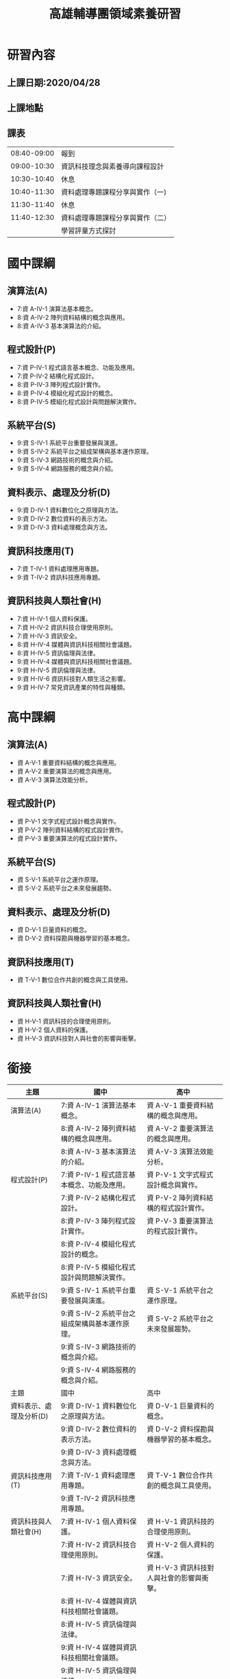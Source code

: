 #+TITLE:高雄輔導團領域素養研習

#+TAGS: 研習, 高雄， 素養導向
#+startup: shrink;

#+OPTIONS: num:3
#+OPTIONS: ^:nil
#+LATEX:\newpage
* 研習內容
** 上課日期:2020/04/28
** 上課地點
** 課表
|-------------+----------------------------------|
| 08:40-09:00 | 報到                             |
| 09:00-10:30 | 資訊科技理念與素養導向課程設計   |
| 10:30-10:40 | 休息                             |
| 10:40-11:30 | 資料處理專題課程分享與實作（一)  |
| 11:30-11:40 | 休息                             |
| 11:40-12:30 | 資料處理專題課程分享與實作（二） |
|             | 學習評量方式探討                 |
|-------------+----------------------------------|
* 國中課綱
** 演算法(A)
- 7:資 A-IV-1 演算法基本概念。
- 8:資 A-IV-2 陣列資料結構的概念與應用。
- 8:資 A-IV-3 基本演算法的介紹。
** 程式設計(P)
- 7:資 P-IV-1 程式語言基本概念、功能及應用。
- 7:資 P-IV-2 結構化程式設計。
- 8:資 P-IV-3 陣列程式設計實作。
- 8:資 P-IV-4 模組化程式設計的概念。
- 8:資 P-IV-5 模組化程式設計與問題解決實作。
** 系統平台(S)
- 9:資 S-IV-1 系統平台重要發展與演進。
- 9:資 S-IV-2 系統平台之組成架構與基本運作原理。
- 9:資 S-IV-3 網路技術的概念與介紹。
- 9:資 S-IV-4 網路服務的概念與介紹。
** 資料表示、處理及分析(D)
- 9:資 D-IV-1 資料數位化之原理與方法。
- 9:資 D-IV-2 數位資料的表示方法。
- 9:資 D-IV-3 資料處理概念與方法。
** 資訊科技應用(T)
- 7:資 T-IV-1 資料處理應用專題。
- 9:資 T-IV-2 資訊科技應用專題。
** 資訊科技與人類社會(H)
- 7:資 H-IV-1 個人資料保護。
- 7:資 H-IV-2 資訊科技合理使用原則。
- 7:資 H-IV-3 資訊安全。
- 8:資 H-IV-4 媒體與資訊科技相關社會議題。
- 8:資 H-IV-5 資訊倫理與法律。
- 9:資 H-IV-4 媒體與資訊科技相關社會議題。
- 9:資 H-IV-5 資訊倫理與法律。
- 9:資 H-IV-6 資訊科技對人類生活之影響。
- 9:資 H-IV-7 常見資訊產業的特性與種類。
* 高中課綱
** 演算法(A)
- 資 A-V-1 重要資料結構的概念與應用。
- 資 A-V-2 重要演算法的概念與應用。
- 資 A-V-3 演算法效能分析。
** 程式設計(P)
- 資 P-V-1 文字式程式設計概念與實作。
- 資 P-V-2 陣列資料結構的程式設計實作。
- 資 P-V-3 重要演算法的程式設計實作。
** 系統平台(S)
- 資 S-V-1 系統平台之運作原理。
- 資 S-V-2 系統平台之未來發展趨勢。
** 資料表示、處理及分析(D)
- 資 D-V-1 巨量資料的概念。
- 資 D-V-2 資料探勘與機器學習的基本概念。
** 資訊科技應用(T)
- 資 T-V-1 數位合作共創的概念與工具使用。
** 資訊科技與人類社會(H)
- 資 H-V-1 資訊科技的合理使用原則。
- 資 H-V-2 個人資料的保護。
- 資 H-V-3 資訊科技對人與社會的影響與衝擊。
* 銜接
|-------------------------+------------------------------------------------+-------------------------------------------|
| 主題                    | 國中                                           | 高中                                      |
|-------------------------+------------------------------------------------+-------------------------------------------|
| 演算法(A)               | 7:資 A-IV-1 演算法基本概念。                   | 資 A-V-1 重要資料結構的概念與應用。       |
|                         | 8:資 A-IV-2 陣列資料結構的概念與應用。         | 資 A-V-2 重要演算法的概念與應用。         |
|                         | 8:資 A-IV-3 基本演算法的介紹。                 | 資 A-V-3 演算法效能分析。                 |
|-------------------------+------------------------------------------------+-------------------------------------------|
| 程式設計(P)             | 7:資 P-IV-1 程式語言基本概念、功能及應用。     | 資 P-V-1 文字式程式設計概念與實作。       |
|                         | 7:資 P-IV-2 結構化程式設計。                   | 資 P-V-2 陣列資料結構的程式設計實作。     |
|                         | 8:資 P-IV-3 陣列程式設計實作。                 | 資 P-V-3 重要演算法的程式設計實作。       |
|                         | 8:資 P-IV-4 模組化程式設計的概念。             |                                           |
|                         | 8:資 P-IV-5 模組化程式設計與問題解決實作。     |                                           |
|-------------------------+------------------------------------------------+-------------------------------------------|
| 系統平台(S)             | 9:資 S-IV-1 系統平台重要發展與演進。           | 資 S-V-1 系統平台之運作原理。             |
|                         | 9:資 S-IV-2 系統平台之組成架構與基本運作原理。 | 資 S-V-2 系統平台之未來發展趨勢。         |
|                         | 9:資 S-IV-3 網路技術的概念與介紹。             |                                           |
|                         | 9:資 S-IV-4 網路服務的概念與介紹。             |                                           |
|-------------------------+------------------------------------------------+-------------------------------------------|
| 主題                    | 國中                                           | 高中                                      |
|-------------------------+------------------------------------------------+-------------------------------------------|
| 資料表示、處理及分析(D) | 9:資 D-IV-1 資料數位化之原理與方法。           | 資 D-V-1 巨量資料的概念。                 |
|                         | 9:資 D-IV-2 數位資料的表示方法。               | 資 D-V-2 資料探勘與機器學習的基本概念。   |
|                         | 9:資 D-IV-3 資料處理概念與方法。               |                                           |
|-------------------------+------------------------------------------------+-------------------------------------------|
| 資訊科技應用(T)         | 7:資 T-IV-1 資料處理應用專題。                 | 資 T-V-1 數位合作共創的概念與工具使用。   |
|                         | 9:資 T-IV-2 資訊科技應用專題。                 |                                           |
|-------------------------+------------------------------------------------+-------------------------------------------|
| 資訊科技與人類社會(H)   | 7:資 H-IV-1 個人資料保護。                     | 資 H-V-1 資訊科技的合理使用原則。         |
|                         | 7:資 H-IV-2 資訊科技合理使用原則。             | 資 H-V-2 個人資料的保護。                 |
|                         | 7:資 H-IV-3 資訊安全。                         | 資 H-V-3 資訊科技對人與社會的影響與衝擊。 |
|                         | 8:資 H-IV-4 媒體與資訊科技相關社會議題。       |                                           |
|                         | 8:資 H-IV-5 資訊倫理與法律。                   |                                           |
|                         | 9:資 H-IV-4 媒體與資訊科技相關社會議題。       |                                           |
|                         | 9:資 H-IV-5 資訊倫理與法律。                   |                                           |
|                         | 9:資 H-IV-6 資訊科技對人類生活之影響。         |                                           |
|                         | 9:資 H-IV-7 常見資訊產業的特性與種類。         |                                           |
|-------------------------+------------------------------------------------+-------------------------------------------|
* 資訊科技理念與素養導向課程設計
依據: [[https://ws.moe.edu.tw/001/Upload/23/relfile/8006/51358/9df0910c-56e0-433a-8f80-05a50efeca72.pdf][十二年國民基本教育領域課程綱要核心素養發展手冊]]
時間: 90分
** 架構: What / How / Why
** WHY
以前
1. 知識導向: [SLOGAN]給孩子足夠的知識
1. 能力導向: [SLOGAN][九年一貫]給孩子帶著走的能力
1. 素養導向: [SLOGAN]
為什麼要改？改變總有個原因或依據，是因為九貫的能力指標或範圍不夠廣？還是內容有問題？
   -[[https://opinion.udn.com/opinion/story/8159/957733][【數學力】站在「數學無趣論」的另一側]]
   - 國際數學與科學教育成就趨勢調查（Trends in International Mathematics and Science Study：TIMSS）於2011年針對八年級數學能力的調查結果如下圖：

   #+CAPTION: Caption
   #+LABEL:fig:Labl
   #+name: fig:Name
   #+ATTR_LATEX: :width 500
   #+ATTR_ORG: :width 500
   #+ATTR_HTML: :width 500
   [[file:images/164325089760150_P886619.jpg]]
   -  這張圖裡，y軸是學生認為數學的實用性，x軸是數學能力。可以看見，許多亞洲國家佔據著右下角，象徵著許多亞洲學生雖然數學程度好，但卻不認為這是門有用的學問，而台灣緊緊霸住了最右下角的位置，驗證了上篇文章的「數學無用論」。

   - 除了無用論外，另一個擁有廣大信徒的理論是「數學無趣論」。 一樣是TIMSS的調查結果，可以看見，台灣學生對數學的興趣在世界各國中相對低落。不過，許多數學程度好的國家，學生對數學的興趣也不高。這是可以理解的。畢竟要提升能力就得靠大量訓練，許多職業運動球星，總是第一個到球場，最後一個離開的。唯有透過規律、帶點無趣的訓練，才能在專業上勝過別人。運動是這樣，數學也是這樣。
   #+CAPTION: Caption
   #+LABEL:fig:Labl
   #+name: fig:Name
   #+ATTR_LATEX: :width 500
   #+ATTR_ORG: :width 500
   #+ATTR_HTML: :width 500
   [[file:images/164635856049262_P886591.jpg]]

  - 因此我想或許下一次在關心小朋友學習時，除了問他們「這次考試的東西都會了嗎？」不妨再加上一個更重要的問題「這次考試的東西，你有興趣嗎？」
*** 反思(台北教育大學謝佳叡教授)
上圖的新加坡與台灣為反例，新加坡與歐美國家在課堂與考試可以用計算機。學生不能用計算機是否為導致學生認為數學不實用的原因，這個不清楚，但是可以確定的是：不能用計算機會導致數學的出題與考試不符合實際生活情境，例如，例子只能用siin 45、sin 60...。由此來看，資訊領域是真正在考方法的，
我們的題目常常為了考知識而設計一些違反生活與人性的試題
** 夢N
- [[https://weteach.edu.tw/course/view.php?id=3294][課程：夢N科技領域線上共備資源網]]
** Contextualize
*** 素養導向課程設計要素(五大要素)
**** 脈絡化的情境學習
- 回歸學生的生活情境與現代社會、文化環境，從學生的生活經驗和脈絡中取材
- 大部份作法：偏於「情境連結」(context-related)
- 素養導向：更從「脈絡化」（contextualize）的角度再予深化，學習的課題來自真實情境，從引發學生情境中的「問題意識」入手，引導學生敏於現象的覺察和思考，觸發學生的探究，尋求對問題的理解或解決。
- Contextulaize: to consider something in its context
- 將...置於其背景下考慮
**** 引發學生思考或討論
如要促進學生深度討論、批判思考，教師應提出觸發學生討論與回應的問日人月一金，並在學生的回應上持續討論，以建立高層次的思考。
幾種討論技巧
|------------------------------+------------------------------------------------------+----------------------------------+----------------------------+--------------------------------------+--------------------------------------------|
| Summaring(總結)              | Modeling(示範)                                       | Prompting(促進發言)              | Marking(標記)              | Challenging(挑戰)                    | Participating(參與)                        |
|------------------------------+------------------------------------------------------+----------------------------------+----------------------------+--------------------------------------+--------------------------------------------|
| 綜合整理哪些觀點已經被提出來 | 討論前明確指出將要做的、或願意思考，及學生對話的態度 | 讚美某個特別的討論觀點，鼓勵發言 | 鼓勵學生針對某個回應去思考 | 要求某一個學生或小組從另一個觀點思考 | 教師成為討論中的一員，分享自己對文本的觀點 |
|------------------------------+------------------------------------------------------+----------------------------------+----------------------------+--------------------------------------+--------------------------------------------|
#+CAPTION: Caption
#+LABEL:fig:Labl
#+name: fig:Name
#+ATTR_LATEX: :width 500
#+ATTR_ORG: :width 500
#+ATTR_HTML: :width 500
[[file:images/2022-03-20_21-18-26.jpg]]
(資料來源:胡衍南、王世豪主編(2020)。深度討論教學法理論與實踐)
**** 教師交付或學生自訂工作任務
- 透過問題設計引導學習，將主動探究、對話、實作、提問、論證等納為歷程中的經常性活動，逐步展現學生的理解。
- 從中引導學生因時、因地、因情境、因目標、因問題需求而調整思考的策略，逐漸成為自我調整學習者(self-regulated learners)
**** 學生使用方法或策略
學生能在資訊領域內或跨領域的學習探究歷程中自然地、習慣地運用方法和策略面對挑戰和解決問題。具體的素養表現包括：認知與後設認知策略、動機管理策略、資源管理策略的使用與因應調整
**** 學生採取行動並進行反思調整
- 素養展現於面對問題時因情境制宜的判斷(judgements-in-context)以解決問題
- 教師須適時運用搭架和拆架，將學習責任逐漸轉移給學生
** 從九年一貫到十二年國教
*** 九年一貫
**** 以學習領域取代傳統分科課程，強調學校本位課程發展
1. 語文：包含本國語文、英語等，注重對語文的聽說讀寫、基本溝通能力、文化與習俗等方面的學習。
2. 健康與體育：包含身心發展與保健、運動技能、健康環境、運動與健康的生活習慣等方面的學習。
3. 社會：包含歷史文化、地理環境、社會制度、道德規範、政治發展、經濟活動、人際互動、公民責任、本土教育、生活應用、愛護環境與實踐等方面的學習。
4. 藝術與人文：包含音樂、視覺藝術、表演藝術等方面的學習，陶冶學生藝文之興趣與嗜好，俾能積極參與藝文活動，以提升其感受力、想像力、創造力等藝術能力與素養。
5. 自然與生活科技：包含物質與能、生命世界、地球環境、生態保育、資訊科技等的學習、注重科學及科學研究知能，培養尊重生命、愛護環境的情操及善用科技與運用資訊等能力，並能實踐於日常生活中。
6. 數學：包含數、形、量基本概念之認知、具運算能力、組織能力，並能應用於日常生活中，瞭解推理、解題思考過程，以及與他人溝通數學內涵的能力，並能做與其他學習領域適當題材相關之連結。
7. 綜合活動：指凡能夠引導學習者進行實踐、體驗與省思、並能驗證與應用所知的活動。包含原童軍活動、輔導活動、家政活動、團體活動、及運用校內外資源獨立設計之學習活動。
**** 強調基本能力
1. 瞭解自我與發展潛能
2. 欣賞、表現與創新
3. 生涯規劃與終身學習
4. 表達、溝通與分享
5. 尊重、關懷與團隊合作
6. 文化學習與國際瞭解
7. 規劃、組織與實踐
8. 運用科技與資訊
9. 主動探索與研究
10. 獨立思考與解決問題
**** [[https://cirn.moe.edu.tw/WebContent/index.aspx?sid=9&mid=159][資訊教育能力指標]]
資訊教育能力指標編碼原則，第一碼代表課程核心能力序號，資訊核心能力包括：
1. 資訊科技概念的認知
2. 資訊科技的使用
3. 資料的處理與分析
4. 網際網路的認識與應用
5. 資訊科技與人類社會
第二碼代表階段序號(第一階段為國小一至二年級，第二階段為國小三至四年級，第三階段為國小五至六年級，第四階段為國中一至三年級)。第三碼代表能力指標之流水號。
- 核心能力範例: 資料的處理與分析
  |----------------+------------------------------------------------+
  | 學習內涵       | 能力指標                                       |
  |----------------+------------------------------------------------+
  | 文書處理       | 3-2-1 能使用編輯器進行文稿之編修。             |
  |                | 3-2-2 能操作印表機輸出資料。                   |
  | 電腦繪圖       | 3-2-3 能操作常用之繪圖軟體。                   |
  |                | 3-3-1 能操作掃瞄器及數位相機等工具。           |
  | 簡報製作       | 3-3-2 能利用簡報軟體編輯並播放簡報。           |
  | 多媒體製作     | 3-3-3 能使用多媒體編輯軟體進行影音資料的製作。 |
  | 圖表製作       | 3-4-1 能利用軟體工具分析簡單的數據資料。       |
  |                | 3-4-2 能利用軟體工具製作圖與表。               |
  | 資料庫管理     | 3-4-3 能認識資料庫的基本概念。                 |
  |                | 3-4-4 能建立及管理簡易資料庫。                 |
  | 問題解決與規劃 | 3-4-5 能針對問題提出可行的解決方法。           |
  |                | 3-4-6 能規劃出問題解決的程序。                 |
  |                | 3-4-7 能評估問題解決方案的適切性。             |
  |                | 3-4-8 能瞭解電腦解決問題的範圍與限制。         |
  |                | 3-4-9 能判斷資訊的適用性及精確度。             |
  |----------------+------------------------------------------------+
**** 口號:「不要背不動的書包，要培養帶著走的能力(Literacy)」。
*** 十二年國教
**** 能力指標 -> 核心素養
**** 口號: 「利用素養培養帶著走得能力(Comptence)」
- 手段不同 ... 那九年一貫的能力是怎麼培養的?
- 「核心素養」為十二年國民基本教育課程發展的主軸，承續九年一貫課程綱要的「基本能力」、「核心能力」與「學科知識」，但涵蓋更寬廣和豐富的教育內涵（教育部，2014）。
**** Video: [[https://youtu.be/DGL1rkWQndE][新課綱─讓孩子成為更好的自己]]
*** 九年一貫有什麼問題?
- 蔡清田教授以及12年國教團隊的教授們強調台灣的12年國教裡面的素養，同時涵蓋competence及literacy的概念。
- 十二年國教總綱種子講師宣講問題第一輯中更明顯表述「核心素養」與「基本能力」的差異，其謂：核心素養承續十大基本能力，但可彌補十大基本能力的涵蓋範疇不全、區隔不清以及缺漏重要生活議題；核心素養的理論依據較十大基本能力之理論依據來的精確且周延，不易形成混淆。
- 現在的教授重新訂一個分類標準，將十大基本能力各自歸位，然後說：十大基本能力不精確、不周延，易形成混淆。好像以前擬定九年一貫課程的那一群教授們個個都是笨蛋似的。
- 一變再變的名詞，有沒有可能只是為了呈現現在有權力潤飾的教授長官們的存在感啊？
資料來源: [[http://science-education-fish.blogspot.com/2018/03/12competenceliteracyability.html][余俊樑老師的BLOG]]
*** 九年一貫有什麼問題?
- 重點: 乃為兄弟我獨創
- 文無第一、武無第二
- 結果: 五權 -> 三權
- 分權思想可溯源到 古希臘 的 亞里斯多德 ，他提出國家有議事權、行政權、司法權、並認為國之治亂以三權是否調和為轉移 [2] :52 。近代明確闡述分權學説的是17世紀英國的 洛克 （ 哲學家 ，最重要的政治論文是1689年到1690年寫成的兩篇《政府論》）；1748年 法國 孟德斯鳩 在《 論法的精神 》一書中發展洛克之學説，系統地提出三權分立之原則 [2] :52-53 。權力分離的形式包括行政、司法、立法，解決一些在政治制度可能出現的問題。
** 關鍵: 搞清素養和能力的差異?
核心素養的關鍵：終身學習者
資訊老師都是優秀的終身學習者，我們的主修
芬蘭的七素養是培養公民: 能過日子
台灣的三面九項是要培養聖人
** 素養: literacy? competence?
*** 素養: Literacy or Competence
**** Google: 素養的英文
#+CAPTION: Literacy
#+LABEL:fig:Literacy
#+name: fig:Literacy
#+ATTR_LATEX: :width 300
#+ATTR_ORG: :width 300
#+ATTR_HTML: :width 500
[[file:images/literacy.jpeg]]
**** So, what does lieteracy means?
***** 圖書館學與資訊科學大辭典
素養（literacy）在傳統的定義係指一個人的「讀和寫的能力」。由於現代人與知識互動的方式日趨多元，一個人的讀寫能力無法完全代表其受教狀況與具備的技能，現代對「literacy」的定義已超越個人的讀寫能力，而是著重個人對知識的認知與學習能力。
***** Combridge Dictionary
#+CAPTION: literacy from combridge
#+LABEL:fig:Literacy
#+name: fig:Literacy
#+ATTR_LATEX: :width 300
#+ATTR_ORG: :width 300
#+ATTR_HTML: :width 500
[[file:images/2022-02-26_11-45-58.jpeg]]
**** Competence v.s. Literacy
***** Cambridge Dictionary
- litearcy: the ability to read and write
  例: The country has a literacy rate of almost 98%.
- competence: the ability to do something well
  例: Her competence as a teacher is unquestionable.
#+CAPTION: competence
#+LABEL:fig:competence
#+name: fig:competence
#+ATTR_LATEX: :width 300
#+ATTR_ORG: :width 300
#+ATTR_HTML: :width 500
[[file:images/2022-02-28_14-17-06.jpeg]]

**** 2001年國際工程教育會議(挪威)
$Competence=(Knowledge+Skill)^{Attitude}$
- 知識是素養的基礎
- 能力是知識應用在問題解決的過程
- 情意態度及價值判斷是行動的先決條件: 有能力做不一定有意願做、有意願做不一定有好態度去做
#+CAPTION: 素養、知識、能力、態度
#+LABEL:fig:CKSA
#+name: fig:CKSA
#+ATTR_LATEX: :width 300
#+ATTR_ORG: :width 300
#+ATTR_HTML: :width 500
[[file:images/2022-02-26_22-52-37.jpeg]]
**** 始作俑者: UNESCO
聯合國教科文組織（United Nations Educational, Scientific and Cultural Organization，簡稱UNESCO）
- Literacy is the ability to identify, understand, interpret,create, communicate and compute, using printed andwritten materials associated with varying contexts.
- Literacy involves a continuum of learning in enablingindividuals to achieve their goals, to develop their knowledgeand potential, and to participate fully in their community andwider society (UNESCO, 2004; 2017).
- literacy指「識別、理解、解釋、創造、運算及使用不同環境下印刷與書面資料的能力。為涉及個人能夠實現目標、發展知識和潛能，並充分參與社區及廣大社會的連續學習」
*** 所以....?
- 基本能力: literacy
- 素養: competence
- 所以....?
- 結論: 台灣的中文已和英文字義脫勾
** 核心素養與基本能力有什麼不同?
- 總綱中提出「核心素養」，這和原有九年一貫課程強調培養孩子帶著走的「基本能力」有什麼不同？
- 核心素養是指一個人適應現在生活及未來挑戰，所應具備的知識、能力與態度。「素養」要比「能力」更適用於當今臺灣社會，「核心素養」承續過去課程綱要的「基本能力」，但涵蓋更寬廣和豐富的教育內涵。
- 核心素養強調多面向的學習，為了培養學生的核心素養，學校教育不再只以學科知識作為學習的唯一範疇，而是彰顯學習者的主體性，重視學習者能夠運用所學於生活情境中。
#+CAPTION: Competence v.s. Literacy
#+LABEL:fig:CompetenceLiteracy
#+name: fig:CompetenceLiteracy
#+ATTR_LATEX: :width 300
#+ATTR_ORG: :width 300
#+ATTR_HTML: :width 500
[[file:images/CompetenctLiteracy.jpg]]
** OECD DeSeCo project (2003)
Video: [[https://youtu.be/NoiZsLeKtTA][2-2-1. OECD ‘DeSeCo’ Project, OECD ‘Education 2030’ Project]]
- 經濟合作暨發展組織於1961年成立，總部在巴黎，目前計有38個會員國。OECD素有WTO智庫之稱，主要工作為研究分析，並強調尊重市場機制、減少政府干預，以及透過政策對話方式達到跨國政府間的經濟合作與發展。
- OECD現有38個成員；除了1961年的創始成員國外，其他成員國名後均列出了其入會年份。列表中打*號者是 世界銀行 「 高收入經濟體 」 [2] 。台灣目前為委員會觀察員。
- 俄羅斯：2007年5月，經合組織決定開放與俄羅斯的入會談判。同年11月確定了談判路線圖。2014年3月，經合組織暫停俄羅斯的入會談判。2022年2月25日，因應2022年俄羅斯入侵烏克蘭，經合組織宣布正式終結俄羅斯的入會進程。
- 1997年起，OECD啟動了著名的DeSeCo專案(Rychen & Salganik, 2001)， 亦即「核心素養的界定與選擇:理論與概念基礎」(The project of definition and selection of competencies: Theoretical and conceptual foundation)，並導向2005年 出版的《核心素養的界定與選擇:行政摘要》(The Definition and Selection of Key Competencies: Executive Summary)(OECD, 2005)。其中，對於知能(literacy) 與素養(competency)有簡要而清楚的界定:
  1. 「知能」乃指學生能夠有效 地分析、推理、溝通，以便能在各種不同的學科/情境中，提出、解決與解釋問 題(OECD, 2005, p. 3)
  2. 「素養」不只是知識與技能，亦包含了能參照與 運用心理能力或態度，以回應外在更複雜的要求。
  例如，有效溝通的素養乃指個 人掌握了語言的知識(knowledge of languages)、使用IT工具的能力(practical IT skills)，以及對溝通對象的態度(attitude)(OECD, 2005, p. 4)。前者即是PISA 對於閱讀、數學、科學素養的界定基礎，並自2000年起啟動跨國的評量測驗與比較 分析;後者進一步導出DeSeCo專案所界定的素養(competencies)，包括「能互動地使用工具」、「能在異質社群中進行互動」及「能自律自主地行動」三個面向共九項(OECD, 2005; Rychen & Salganik, 2003)。[fn:1]
** 歐盟八大核心素養(Key competences)
1. 母語溝通（Communication in the mother tongue）
2. 外語溝通（Communication in foreign languages）
3. 資訊與溝通科技（ICT）
4. 算數及數學、科學、科技（Numeracy and competencies in math, science and technology）
5. 企業精神（Entrepreneurship）
6. 人際與公民能力（Interpersonal and civic competencies）
7. 學會學習（Learning to learn）
8. 一般文化（General culture）
#+CAPTION: 歐盟八大核心素養(Key competences)
#+LABEL:fig:EU8
#+name: fig:EU8
#+ATTR_LATEX: :width 300
#+ATTR_ORG: :width 300
#+ATTR_HTML: :width 500
[[file:images/EUKeyCom2018.png]]
** 芬蘭七大跨域素養(2016新課綱)
芬蘭新課綱有三大特色：
1. 新課綱的核心：跨領域統整與學習；
2. 新課程由學校自主發展；
3. 讓學生主動參與課程設計。
#+CAPTION: 芬蘭七大跨域素養
#+LABEL:fig:七大跨域素養
#+name: fig:七大跨域素養
#+ATTR_LATEX: :width 300
#+ATTR_ORG: :width 300
#+ATTR_HTML: :width 500
[[file:images/ckeditor-5dc009cb87529.jpg]]
** 芬蘭新課綱實施情形
- 跨學科學學習
  - 專題式學習（project-based learning）
  - 現象為本的學習（phenomenon-based learning）
- 重視合作學習
- 強調評量即學習(assessment as learning)
- 芬蘭新課綱主要為培養有足夠能力面對未來生活世界挑戰的新世代，站在傳統學科的基礎上，強調跨領域以及「現象為本的學習」(phenomenon-based project)。
- 所謂現象為本學習乃在於學習課題來自真實世界現象，如城市規劃、恐攻、歐盟、水資源、能量等等，以現象為課題的學習必須深入情境脈絡，需要整合許多領域／科目才足以能夠整體理解甚至解決問題。
- 在課程設計上，現象為本的學習的成功在於讓不同領域／科目教師共同備課與協同教學，並且採取探究學習、問題導向、方案與檔案等學習方法，以真實與E化的學習情境引導學生學習。
- 學習過程中，學生必須參與其中，鼓勵能夠和專家社群一同工作，同時能夠分辨、分析與善用訊息、資料與知識，在實作體驗中深度學習。隨著跨領域、以現象為本的學習，傳統紙筆測驗也需要同步轉型，畢竟填空問答或是非選擇題－無法讓學生完整學習如何規劃宜居城市吧？！
** 芬蘭新課綱實施情形
*** 小學
在芬蘭，跨領域課程目前在國小實行最順利，因為國小的班級導師經常是一人身兼數個學科的老師，所以很容易進行跨學科整合專案，且班導會跟同一批學生在一起六年，直到他畢業為止，所以很容易掌握每個學生的學習情況（林竹芸，2017）。
*** 國中
在國中七到九年級的實施，大致順利，但多些阻力，因為每個國中老師都有自己的學科專業，能跨科教學的老師較少，要靠老師之間進行更多溝通，但目前芬蘭沒有強制安排老師的溝通會議，是讓各校老師自行規劃，所以內部協調不順暢的學校，最容易出狀況，常出現的狀況是沒有安排好相關學科在同一週上課，像是在專案研究週，剛好排到數學課、性教育知識課，兩個老師都發現很難結合，學生也不知道怎麼設定主題（林竹芸，2017）。
*** 高中
在高中十到十二年級的實施困難最大。目前仍有許多學校不想推行「現象跨域學習」，一學期中只願意花一個月做「現象跨域學習」的專案。原先的計劃是希望每個學生在每個月都做一個新的專案，但是高中生有升大學的學科考試壓力，全世界都一樣，如果大學升學考試制度不變，老師的教學就會受限。但如果大學考試只強調測驗知識，就會把國小、國中培養起來的整合思考能力毀掉，所以芬蘭政府已經著手改變大學的升學考試內容（董恆秀，2015）。
** 核心素養
*** 核心
「核心」係為基本且共同
*** 素養
所謂「素養」係指個體為了健全發展，必須因應生活情境需求所不可或缺的知識、能力、態度。素養強調教育的價值與功能，是學習而獲得的知識、能力和態度，合乎認知、技能、情意的教育目標，重視教育的過程與結果。
*** 核心素養
「核心素養」的涵義是指一個人為適應現在生活及面對未來挑戰，所應具備的知識、能力(包含技能)與態度。核心素養強調學習不宜以學科知識及技能為限，而應關注學習與生活的結合，透過實踐力行而彰顯學習者的全人發展。
#+CAPTION: 核心素養的養成
#+LABEL:fig:Labl
#+name: fig:Name
#+ATTR_LATEX: :width 300
#+ATTR_ORG: :width 300
#+ATTR_HTML: :width 500
[[file:images/2022-02-26_19-36-29.jpeg]]
#+CAPTION: 核心素養的滾動圓輪意象
#+LABEL:fig:CoreLiteracy
#+name: #+caption: caption
        #+attr_latex: scale=0.75
        #+label: fig:label
:CoreLiteracy
#+ATTR_LATEX: :width 300
#+ATTR_ORG: :width 300
#+ATTR_HTML: :width 500
[[file:images/CoreLiteracy.jpg]]
**** 例子:
學生探究與嘗試解決空汙問題時，其學習會整合如「系統思考與解決問題」、「道德實踐與公民意識」、及「人際關係與團隊合作」等核心素養。當然，外圍的「生活情境」乃強調「素養」透過生活情境加以涵育，並能整合活用於生活情
*** 核心素養的三面九項
#+CAPTION: 核心素養的三面九項
#+LABEL:fig:core39
#+#+srcname: : fig:core39
#+ATTR_LATEX: :width 400
#+ATTR_ORG: :width 400
#+ATTR_HTML: :width 500
[[file:images/2022-02-26_16-01-13.jpg]]
** 從基本能力到核心素養
   回顧台灣近年來兩波課程改革，分別訴諸「基本能力」與「核心素養」兩種觀點，各自的意涵背後涉及了不同的知識觀和意識型態。
   - 1998年提出《教育改革行動方案》，台灣教育部根據其中「革新九年一貫課程」項目，陸續頒布及推動《90 年國民中小學九年一貫課程暫時綱要》、《92 年國民中小學九年一貫課程綱要》，稍後亦修訂《97 年國民中小學九年一貫課程綱要》。這波改革立基開放、一貫、統整的理念，訴求以「基本能力」取代過往國家全面控制的「課程標準」，強調課程鬆綁、校本課程、學習領域統整、協同教學等方面的革新。
   - 2013 年國家教育研究院提出《十二年國民基本教育課程發展指引》，擬定以「核心素養」為主軸的方針。
   - 檢視九年一貫課程改革在實務場域的推動，仍多偏重於以知識為中心，是技術觀導向
   - 十二年國民基本教育的課程改革以「核心素養」為課程發展的主軸，關注課程銜接、課程統整，以及課程轉化於各學習領域和議題的原則，強調超越學科知識及技能的局限，結合生活與學習，培養學生能夠適應現在生活及面對未來挑戰所應具備的知識、能力和態度（國家教育研究院，2014a，2014b；教育部，2014）。
*** 素養與能力
|---------+--------------------------------------------------+----------------------------------------------------|
|         | 素養                                             | 能力                                               |
|---------+--------------------------------------------------+----------------------------------------------------|
| 界定    | 素養的界定較為精確而周延，素養不只重視知識，也   | 能力的界定比較含糊不清而較不精確，容易引起混淆。   |
|         | 重視能力，更強調態度的重要性。                   |                                                    |
|---------+--------------------------------------------------+----------------------------------------------------|
| 意義    | 素養是個體為了發展成為一個健全個體，必頇因應未   | 能力是指個人具有能夠勝任某項任務的才能之實際能力與 |
|         | 來混沌複雜之生活情境需求，所不可欠缺的知識、能   | 潛在能力，往往未涉及態度情意價值。                 |
|         | 力與態度。                                       |                                                    |
|---------+--------------------------------------------------+----------------------------------------------------|
| 先/後天 | 素養強調教育價值功能，素養是學習的結果，並非先   | 能力的形成是經由先天遺傳與後天努力習得的。         |
|         | 天遺傳，是後天努力學習而獲得的，合乎認知、技能   |                                                    |
|         | 、情意的教育目標。                               |                                                    |
|---------+--------------------------------------------------+----------------------------------------------------|
| 適用的  | 素養適用於複雜多變的「新經濟時代」與「資訊社會」 | 能力是偏向於過去「傳統社會」與「工業社會」所強調的 |
| 社會    | 之科技網路世代各種生活場域的活動，以成功地回應特 | 技術能力、技能、職能等用語。                       |
|         | 定生活情境下的複雜需求，特別是因應當前後現代社會 |                                                    |
|         | 的複雜生活所需要所需的知識、能力與態度。         |                                                    |
|---------+--------------------------------------------------+----------------------------------------------------|
| 理據    | 可促進個人發展與社會發展，已超越行為主義的能力， | 偏個人工作謀生偏向「個人主義」「功利導向」，易有流 |
|         | 具有哲學、人類學、心理學、經濟學、以及社會學等不 | 於能力本位行為主義之爭議。                         |
|         | 同學門領域的理論根據。                           |                                                    |
|---------+--------------------------------------------------+----------------------------------------------------|
| 實例    | 語文素養                                         | 聽、說、讀、寫以及操作簡易的機器設備，如使用打字機 |
|         | 科學素養                                         | 、傳真機、收音機、隨身聽、電視、洗衣機等。         |
|         | 民主素養                                         |                                                    |
|         | 資訊素養                                         |                                                    |
|         | 媒體素養                                         |                                                    |
|         | 多元文化素養                                     |                                                    |
|         | 自主行動                                         |                                                    |
|         | 社會參與溝通互動                                 |                                                    |
|---------+--------------------------------------------------+----------------------------------------------------|
*** 三面九項核心素養與十大基本能力

*** 能力本位(國家教育研究院辭書)
「能力本位教學」是能力本位教育(competency-based education, CBE)的一環；後者源起於1970年代美國的教育改革，政府主管教育部門要求大學及學院設計能力本位課程，以提高教育的成本效益與效能。此新課程的設計注重如何評估教育的特殊學習成果，以及設計達到學習成果前的教學技術，由是，能力本位教學成為達成能力本位教育的重要途徑。如何界定能力(competency)、教導能力和評量能力等，是能力本位教學的重要成分。

能力是對人類活動的描述，代表人類的任何認知活動或具體行為。在能力本位教學目標的擬定上，以清晰的描述學生在完成學習後應達到什麼表現標準為特色，通常稱為表現目標(performance obiectives)或學習目標(learning objectives)。表現目標乃是很清楚的指出學生將在什麼狀況之下做出什麼樣的動作或行為以代表學習成果，而學習目標則較注重學生學習過程的能力評估，不特別強調外在的行為評估。

實施能力本位教學有兩個優點：一是評量學生的表現成果，而不是他是否遵循某一特殊的教學途徑，因此學習機會(learning opportunities)的彈性大為增加，如學生可經由傳統教室教學、個別化教學單元、開放性學習環境、電腦輔助教學等不同途徑完成目標學習。另一能力本位教學的優點是學習的內容或分量的彈性，由於學習的內容被分析成層次分明的目標敘述，不同能力的學生可被指定不同分量的學習目標或學習單元(learning units)，是傳統的綜合性教學計畫所無法做到的。
能力本位教學的基本工作是擬定表現標準以評估學生在學習後是否完滿達成目標所指定的。例如歷史科單元的表現標準之一為「學生能夠描述中國參與世界大戰的原因」，由此能力所發展的表現目標則為「給予一篇文章，學生能夠分別指出中國參與兩次世界大戰的原因。學生能夠分析原因的相似性和相異性，並以紙筆列出至少一點。」

1970年代後有關能力本位教育的推動遭到一些阻礙，教師懷疑擬定具體表現目標的必要性，而且具體目標過於繁瑣，並可能妨礙高層次目標，如創造性思考能力的培養。
*** 從能力本位到素養導向
在英語世界，雖然有人認為 competence 較常指行為表現所對應的內在能力，而 competency 較常指內在素質或特質，但並未形成共識。無論是哪一個英文詞，臺灣早期大多翻譯成「能力」，晚近大多翻譯成「素養」，連帶 competency-based education，CBE 一詞，也從「能力本位教育」改譯成「素養導向教育」，這都是反映歐美世界對於這些概念的看法產生了變遷。
** 素養導向
*** 定義
係指以學生為學習主體，在一個情境當中，學生能活用所學的知識、技能與態度並實踐於行動中的一種課程與教學取向。這種取向，有別於以教師教學為主的「傳統導向」以及以學科知識學習為主的「內容導向」。
** 素養導向學習
*** 反例：
我們最常聽到的抱怨是：學LOG號做什麼？生活中又用不到。這就是當初沒有情境設定：
- 以binary search為例-算比較次數
- 以三角函數為例：童軍課計由建築物的高度..
*** 什麼是素養導向學習
- 整合知識、能力、態度
- 情境化、脈絡化的學習: 這樣學生才能有深刻的體認「學習是有用的」
- 強調學習歷程、策略
- 在生活中實踐應用
*** 學習重點
9項核心素養 -> 學習表現+學習內容
** 實作
*** 挑選你最看重的核心素養
*** 摘錄你最有感的基本理念
*** 你在哪一課程體現你所看重的核心素養
** 教學
- 教師的研習由以往的講述->產出式的研習
** 教科書
*** 教育改革的四個面向：
- 課程
- 教學
- 評量
- 教材
  + 教材看起來有不一樣嗎? 素養導向要融入到教科書的什麼部份
  + 教材不限制課本(部定課程、校定課程、因材網、軟體)，我們可能讀不同學校、不同老師，但多數人讀同一套教科書長大
- 我們現在對教材已經脫離了傳統對教科書的定義，
*** 教材的定位(國教院陳世文)
學生每天會碰到的問題：
- Text: 文本，學生在課本裡讀了什麼
- Teacher: 教師，老師在學校教了什麼
- Test: 測驗，考試要考什麼
- 教法、教具、教學: 生生有平板(200億)，那平板裡面要要放什麼?
- 教材、媒介、評量：教材透過不同媒介的形式進行評量，教科書裡有例題、有習作
- 目標、任務、評估：老師有教學目標、根據目標來設計任務、最後評估學生的學習
- 最外圈為課程綱要，不管是課本、教學、評量都要遵循課程綱要的要求與精神
- 教材在課程改革的過程中有十分鮮明的角色，制定課綱後接下來就是教材的編、審，教材在課改過程中有一種承上（體現課綱的理念與精神）啟下（啟動現場教師與評量端）的作用
- 課綱是設計圖、教師是工程師、教材是建材
#+CAPTION: 教材在教育系統中的角色
#+LABEL:fig:教材在教育系統中的角色
#+name: fig:教材在教育系統中的角色
#+ATTR_LATEX: :width 300
#+ATTR_ORG: :width 300
#+ATTR_HTML: :width 500
[[file:images/2022-03-17_09-18-27.jpg]]
*** 素養導向的教材發展特色
#+CAPTION: 素養導向的教材發展特色
#+LABEL:fig:素養導向的教材發展特色
#+name: fig:素養導向的教材發展特色
#+ATTR_LATEX: :width 300
#+ATTR_ORG: :width 300
#+ATTR_HTML: :width 500
[[file:images/2022-03-17_09-36-35.jpg]]
舉幾本課本的例子、跨領域、貼近生活(各舉一個例子)
教材越精簡，教師的發揮空間就越大、事前的備課也就越辛苦
** 素養導向課程設計
考科: 考試領導教學
高中: APCS / task / online judge
資訊科: 作業領導教學
學習內容 / 學習表現:誰表現?學生，課程設計/上課時要想：要讓學生能表現什麼?/做出什麼?
*** 課程設計的邏輯
**** Top-Down
從課程設計的邏輯而言，UbD(understanding by design)與 CBCI 皆採 Top-down 思維，先思考單元主題的「大概念」（上位概念），以「核心問題」（essential questions）或「概念透鏡」（conceptual lens）作為聚焦學習內容的濾鏡，再連結相的概念，最後連結相關的知識或技能，向下建構課程。
**** Buttom-Up
然而，就教學實務而言，若要漸進翻轉傳統的課程設計，以Bottom-up 思維來架構單一學科的概念本位課程，似乎較為簡便可行。具體地說，
1. 首先，教師從自己熟悉的學科內容知識(CK)出發，思考單元主題的知識 與技能目標;
2. 其次，升維思考，將目標抽象化為幾個「概念」;
3. 接著，從中選擇一個最重要的概念，作為聚焦學習內容的「概念透鏡」;
4. 然後，用一個直述句來描述概念透鏡和其他概念，組織成以概念透鏡為主詞的「大概念/通則」。
5. 最後，進一步把直述句轉為疑問句，把大概念轉化為一體兩面的「核心問題」，以激發學生高 層次的思考，產生持續的探究、爭論與理解。
**** 「概念」是通往「素養」的路標
可以「概念」為思考的起點，設計課程、教學與評量。 不過，要到達「素養」終點，還得在課程中設計引導學生探究概念的實作任務，以及能促進概念遷移的真實情 境
*** 重理解的課程設計(Understanding by Design，UbD) / 逆向課程設計(Backward Design)
#+CAPTION: UbD
#+LABEL:fig:UbD
#+name: fig:UbD
#+ATTR_LATEX: :width 300
#+ATTR_ORG: :width 300
#+ATTR_HTML: :width 500
[[file:images/2022-02-26_17-03-03.jpeg]]
*** 素養導向教學範例#1
#+CAPTION: 素養導向教學範例
#+LABEL:fig:素養導向教學範例
#+name: fig:素養導向教學範例
#+ATTR_LATEX: :width 300
#+ATTR_ORG: :width 300
#+ATTR_HTML: :width 500
[[file:images/2022-02-26_16-11-02.jpeg]]
[資料來源: 吳璧純、詹志禹(2018)]
*** 課程架構發展重點
**** 關鍵1: 學習目標的擬定
     - 學科本質+核心素養: 擷取後的核心素養與學科本質(含學習重點)融合的結果
     - 單元:
     - 學習目標: 透過動詞使用，清楚表達學生獲得或建構知識的方式。
#+CAPTION: 核心素養的滾動圓輪意象
#+LABEL:fig:CoreLiteracy
#+name: fig:CoreLiteracy
#+ATTR_LATEX: :width 300
#+ATTR_ORG: :width 300
#+ATTR_HTML: :width 500
[[file:images/3dBloom.jpg]]
**** 關鍵2:情境使用
1. 情境用來創造學習經驗─特別是複雜抽象的單元。
2. 情境創造經驗(具體)，透過思考智能，建立原理原則。
3. 情境不需要多，但一個情境要運用徹底，創造深度學習。
**** 關鍵3:學習評量與學習表現的關係
1. 學習表現決定發展的深淺(可由動詞看出)
2. 評量收集的證據要明確
3. 評量要辨識出學習表現的程度(標準或規準)
**** 流程
#+CAPTION: 從素養到目標到評量
#+LABEL:fig:Labl
#+name: fig:Name
#+ATTR_LATEX: :width 500
#+ATTR_ORG: :width 500
#+ATTR_HTML: :width 500
[[file:images/2022-02-24_15-23-39.jpg]]
*** 素養導向教學的四大原則
由各領域/科目之核心素養、學習重點轉化為
1. (學習目標)整合知識、技能、態度: 包含學習表現和校訂學習內容
2. (學習經驗)情境脈絡化的學習
3. (學習表現)學習方法及策略: 學習表現就要參考總綱素養中三面九項內的動詞
4. (學習評量)活用實踐的表現
*** 素養導向範例
Intel AI 韓國泡菜
*** 從作品到課程的反向工程:夢N
- 影片示例:https://www.youtube.com/watch?v=LBK6La3hxzw&t=90s
- 完整課程: [[https://weteach.edu.tw/course/view.php?id=3070][九年級生、資科整合專題-居家氛圍一燈搞定]]
- https://www.youtube.com/watch?v=_MhkJ3T-hw8
- https://www.youtube.com/watch?v=toJlfy8_-7E
- https://weteach.edu.tw/course/view.php?id=3294
- https://weteach.edu.tw/pluginfile.php/286833/mod_resource/content/0/%E5%9C%8B%E5%B0%8F%E7%A7%91%E6%8A%80%E6%95%99%E8%82%B2%E5%8F%8A%E8%B3%87%E8%A8%8A%E6%95%99%E8%82%B2%E8%AA%B2%E7%A8%8B%E7%99%BC%E5%B1%95%E3%80%90%E5%BE%9E%E8%83%BD%E5%8A%9B%E5%B0%8E%E5%90%91%E5%BE%80%E7%B4%A0%E9%A4%8A%E5%B0%8E%E5%90%91%E3%80%91.pdf
** 核心素養
|------+--------+--------------+----------------------------------+--------------------------------|
| 關鍵 | 核心   | 核心素養項目 | 項目說明                         | 國中                           |
| 要素 | 素養   |              |                                  | 核心素養具體內涵               |
|      | 面向   |              |                                  |                                |
|------+--------+--------------+----------------------------------+--------------------------------|
| 終身 | A.自主 | A1.          | 具備身心健全發展的素質，         | J-A1 具備良好的身心發展知能    |
| 學習 | 行動   | 身心素質     | 擁有合宜的人性觀與自我觀,        | 與態度，並展現自我潛能、探索   |
| 者   |        | 與           | 同時透過選擇、探索人性、         | 人性、自我價值與生命意義、積   |
|      |        | 自我精進     | 自我價值與生命意義、積極實踐。   | 極實踐。                       |
|      |        | ------------ | -------------------------------- | ------------------------------ |
|      |        | A2.          | 具備問題理解、思辨分析、         | J-A2 具備理解情境全貌，        |
|      |        | 系統思考     | 推理批判的系統思考與             | 並做獨立思考與分析的知能，     |
|      |        | 與           | 後設思考素養，並能行動與反思，   | 運用適當的策略處理解決生活     |
|      |        | 解決問題     | 以有效處理及解決生活、生命問題。 | 及生命議題。                   |
|      |        | ------------ | -------------------------------- | ------------------------------ |
|      |        | A3.          | 具備規劃及執行計畫的能力，並試探 | J-A3 具備善用資源以擬定計畫，  |
|      |        | 規劃執行     | 與發展多元專業知能、充實生活經驗 | 有效執行,並發揮主動學習與      |
|      |        | 與           | ，發揮創新精神，以因應社會變遷、 | 創新求變的素養。               |
|      |        | 創新應變     | 增進個人的彈性適應力。           |                                |
|------+--------+--------------+----------------------------------+--------------------------------|


總金額為820
匯款資訊(700)24415610065881
匯款期限：4/10 18:00



** 課程設計
1. 選擇一個學習單元。
   - 選擇一個學習單元做為設計標的(3 節以 上)。
   - 註明單元名稱、領域、年級。
2. 單元價值定位。
   - 參考領綱理念與目標，轉化聚焦於本單元 (非單元主題的重複)
   - 可結合「設計理念」發想(Why )。
   - 思考:對於學生學習，這個單元促成那些跨單元理解?促發怎樣的學習遷移?
3. 呼應的領綱核心素養。
   - 根據學生特性挑選呼應的領域核心素養。
   - 建議以1-2則為原則，避免失焦。
   - 將領域核心素養編碼及內容完整複製，但可以雙刪除線表示刪節部分內容。
   - 若領域核心素養內容較多，亦可採擷取方式敘寫(註明「已擷取」)
4. 撰寫單元目標。
   - 將選取後的「領域核心素養」與「價值定位」結合，敘寫單元目標。
   - 目標基本形式:(副詞+)動詞+名詞。
   - 運用各領域核心素養內動作性質的字詞做為參考「動詞」，結合單元內容(名詞)， 以完整句子串連敘寫。
5. 設計總結性表現任務。
   - 扣緊單元目標，怎樣讓學生表現出對所 學內容的理解和應用(總結性作品或行 動)?例如，報告、發表、導覽介紹、 寫作、評論、報導、圖表或模型製作、 媒體製作、概念圖、方案設計、實驗操 作、展演、活動策辦、參與活動、各式 創作等。
   - 此總結性作品或行動，評量基準或學習挑 戰為何?怎樣引導學生為自己的學習負 責?
6. 設想連結的情境脈絡。
   - 透過「打開經驗世界」和「發展抽象能力」，讓學生和世界真實的連結。
   - 情境脈絡即在釐清單元中學習的「結」， 並將它們有機的「連」起來。
   - 這些「連」「結」，可包括知識與知識、 知識與生活情境、知識與能力、知能與 行動等之間的點線面串連。
7. 列出節次安排。
   - 串聯學習脈絡，用文、圖或表呈現單元架構。
   - 決定所要設計的節次(不限於1節)。
   - 將選定節次加外框(可塗淺底色)表示之
8. 擇定設計節次， 選出學習重點， 轉化為學習目標。
   - 找出此教學結合的學習表現及學習內容， 但須聚焦，是教學上會花時間處理的才 納入。
   - 將學習表現及學習內容的編碼及內容完整 複製，但可將未用部分雙刪除，以再次 聚焦。
   - 轉化為學習目標，目標基本形式為，動詞 +名詞(學習重點的交織轉化)。「動詞」 可從學習表現提取並視學生特性調整之， 「名詞」可從學習內容轉化為本節次設 計的具體內容;二者適切結合，即為課 程目標。
9. 設計學習活動及形成性學習評量。
   - 將學習目標及情境脈絡緊密連結，設計活動及流程。
   - 學習活動著重從學生學習視角敘寫，概略 描述相關方法策略、學習內容、學習材 料、學習鷹架、表單工具等。
   - 評量點設定在何處?用何證據檢視學習目標的達成狀況(評量內容與方式)?
10. 本設計與素養導向教學四大 原則的呼應或開展。
   - 設計完後，整體檢視:此課程及教學設計怎樣呼應或開展素養導向教學?
   - 請討論後寫出2-3則理由。
** 素養導向學習內容規劃
1. 選擇課程主題（單元）
   - 目的：擇定課程主題
   - 資源：
     - 總綱、群科課程綱要
     - 技高群科課程手冊
     - 學校課程計畫書
     - 教科書
1. 檢視主題（單元）與整體課程的關連
   - 目的：了解主題（單元）與科教育目標、職場人力需求、學生圖像之關連
   - 資源：課程計畫書（科課程地圖、學生圖像、學校願景...）
  教師在設計課程內容時，除了需考量學生起點行為之外，也需提高視野，檢視本課程單元在科整體課程架構中的位置，思考本單元與科目、群科課程的關連，及所欲培養的核心素養與群科對應產業人力需求、學生圖像、學校願景之連結
1. 選擇適合的核心素養
   - 目的：決定適合本單元培養之核心素養([[fig:core39]])
   - 資源：總綱、技高一般科目課綱、專業群科課綱
   教師挑選本單元課程所欲培養學生帶得走的能力，需和學習目標、學習表現、學習內容環環相扣。
   同一單元挑選不同的核心素養，教學設計方向就會有所不同
      #+CAPTION: 核心素養的轉換
   #+LABEL:fig:transCore39
   #+name: fig:transCore39
   #+ATTR_LATEX: :width 300
   #+ATTR_ORG: :width 300
   #+ATTR_HTML: :width 500
   [[file:images/2022-02-26_18-17-06.jpeg]]
   - 留意: 素養在各教育階段、領域／科目／群科間的轉換
   - 找出:
     - 總綱三面九項核心素養
     - 技高教育階段（V-U）核心素養
     - 各領域／科目／群科核心素養的對應關係
1. 擇定學習重點、檢核與核心素養的呼應
   - 目的：透過學習重點，使課程設計與核心素養相呼應
   - 資料：群科課程綱要、技高群科課程手冊、學校課程計畫書
   教師可透過雙向細目表，呈現學習內容、學習表現的對應關係，再與學習目標或核心素養進行來回檢視
   - 學習重點由「學習表現」及「學習內容」二個向度組成
     - 學習表現：認知歷程、情意、態度之學習展現
     - 學習內容：該領域/科目之重要事實、概念、原理原則、技能、態度與後設認知等知識
   - 學習內容與學習表現的範例
     - 學習主題: 降龍十八掌
       #+CAPTION: Caption
       #+LABEL:fig:Labl
       #+name: fig:Name
       #+ATTR_LATEX: :width 300
       #+ATTR_ORG: :width 300
       #+ATTR_HTML: :width 500
       [[file:images/2022-02-26_18-20-39.jpeg]]
     - 學習內容與學習表現
       #+CAPTION: Caption
       #+LABEL:fig:Labl
       #+name: fig:Name
       #+ATTR_LATEX: :width 300
       #+ATTR_ORG: :width 300
       #+ATTR_HTML: :width 500
       [[file:images/2022-02-26_18-21-37.jpeg]]
       [資料來源: 林永豐(2019)]
1. 設定學習目標
   - 目的的：結合挑選的核心素養與學習重點，具體化學生認知、情意與技能的學習目標
   - 產出：列出3-5個學習目標（含認知、情意、技能）
   - 資源：核心素養發展手冊
   - 範例
     #+CAPTION: Caption
     #+LABEL:fig:Labl
     #+name: fig:Name
     #+ATTR_LATEX: :width 500
     #+ATTR_ORG: :width 500
     #+ATTR_HTML: :width 500
     [[file:images/2022-02-26_18-24-26.jpeg]]
     [資料來源: 林永豐(2019)]
   - 學習目標用詞(認知)
     |----------+-----------------------------------------------------------------------------------------------------------------------|
     | 目標層次 | 行為動詞                                                                                                              |
     | <20>     | <20>                                                                                                                  |
     |----------+-----------------------------------------------------------------------------------------------------------------------|
     | 記憶     | 認識、回憶、定義、描述、識別、標明、列舉、配合、指定、概述、複製、陳述                                                |
     | 理解     | 說明、舉例、分類、概述、推斷、比較、解釋、轉換、辯護、辨別、評價、引申、歸納、釋義、預測、改寫                        |
     | 應用     | 執行、實施、改變(轉換)、計算、證明(說明或展示)、發現(探索)、操 作、修改、預估(測)、準備、連結、示範、解決、使用(運用) |
     | 分析     | 差別、組織、歸因、拆解、圖示、區別、辨別、識別、 (舉例)說明、推論、概述、指出、連結、選擇、區分、細分                 |
     | 評鑑     | 檢核、評述、評價、比較、評斷(總結)、對照、描述、鑑別(區別)、解釋、證明、詮釋、連結(關聯)、總結、支持(證實)            |
     | 創造     | 創造、計劃、製作                                                                                                      |
     |----------+-----------------------------------------------------------------------------------------------------------------------|
   - 學習目標用詞(態度價值)
     |------------------------+----------------------------------------------------------------------------------------------------------------------------------------|
     | 目標層次               | 行為動詞                                                                                                                               |
     | <20>                   | <20>                                                                                                                                   |
     |------------------------+----------------------------------------------------------------------------------------------------------------------------------------|
     | 接受                   | 詢問、選擇、描述、(領會、採用或仿效)、給予、(維持、包含)、識別、 (定位)、指定、指明、回應、選擇、使用                                  |
     | 反應(回應)             | 反應(回應)、幫助、順從、遵守、討論、(接受或做出反應)、幫助、標明、執行(表現)、實行、呈現、覺察、背誦、報告、選擇、識別、編寫           |
     | 評價                   | 完成、描述、區分、解釋、(領會、採用或仿效)、形成、創始(著手)、(邀約或引致)、參與、證明、提議、解讀、報告、選擇、分享、研究、操作或運作 |
     | 重組或組織             | 堅持(遵守)、改變、安排、結合、對比、完成、辯護、解釋、歸納、識別、結合、修改、 (整理或安排)、組織、準備、連結、綜合                    |
     | 價值觀的型塑品格的養成 | 扮演、區別、表現(展現、顯示)、影響、傾聽、修改、執行或表現、實行、提議、具備、詢問、修訂、服務或供應、解決、使用、證實                 |
     |------------------------+----------------------------------------------------------------------------------------------------------------------------------------|
   - 學習目標用詞(認知)
     #+CAPTION: v1
     #+LABEL:fig:Labl
     #+name: fig:Name
     #+ATTR_LATEX: :width 300
     #+ATTR_ORG: :width 300
     #+ATTR_HTML: :width 500
     [[file:images/2022-02-26_18-28-30.jpeg]]
     #+CAPTION: v2
     #+LABEL:fig:Labl
     #+name: fig:Name
     #+ATTR_LATEX: :width 300
     #+ATTR_ORG: :width 300
     #+ATTR_HTML: :width 500
     [[file:images/2022-02-26_18-29-36.jpeg]]
     #+CAPTION: v3
     #+LABEL:fig:Labl
     #+name: fig:Name
     #+ATTR_LATEX: :width 300
     #+ATTR_ORG: :width 300
     #+ATTR_HTML: :width 500
     [[file:images/2022-02-26_18-28-30.jpeg]]
1. 融入重大議題(19項): PASS
   - 目的：思考可融入主題（單元）的議題項目及實質內涵
   - 資源：議題融入說明手冊
   議題是涉及人類發展與價值的社會課題。總綱明訂19項議題
   - 部分已納入核心素養（如：品德、科技、資訊、多元文化、國際教育...）
   - 部分單獨設立科目（如：生命、科技、生涯規劃...）
   - 部分納入領綱學習重點 （如：人權、環境、海洋...）
** 素養導向課程設計實作
*** 了解課程檢核表[活動]
**** 第一階段:課程架構發展
- 有明確且可執行的學習目標
- 學習目標與核心素養確實有對應
- 學習目標包含知識、技能和情意層面
- 學習目標兼顧上述各層面而未偏重特定層面
- 學習目標與學習內容、學習表現確實有對應
- 學習表現之設定符合學生發展，且未限定於某些項目
- 課程設定最終的表現任務(總結性評量)
- 最終的表現任務與學習目標是相對應的
- 課程設定階段性的檢核方式
- 表現任務(總結性評量)或階段檢核，有明確的評量規準或標準。
***** 任務1:自評課程與調 (10分鐘)
- 根據檢核表，檢視課填寫檢核表，並討論課程架構。
- 填寫檢核表，並討論調整方向。
***** 任務2:互評課程與調整 (20分鐘)
- 兩個課程為一組，輪流說課。
- 每個課程說課8分鐘，提問討論5分鐘。
- 填寫互評表
***** 任務3:關鍵練習 (15分鐘)
- 選擇單元
- 寫出學科本質(可包含學習重點)
- 選擇適合發展的核心素養(總綱或領綱)
- 撰寫課程學習目標
- 寫出對應的學習重點
****** 參考總綱核心素養與領領綱學習重點完成下表
|----------+--------------+--------------+--------------+--------------|
| 單元名稱 | 學科本質討論 | 核心素養選擇 | 學習目標撰寫 | 學習重點敘寫 |
|----------+--------------+--------------+--------------+--------------|
|          |              |              |              |              |
|----------+--------------+--------------+--------------+--------------|
***** 任務4:第一階段設計工作
坊討論 (20分鐘)
課程設計分享
***** 任務5：學習歷程設計
(100分鐘)
- 使用時間的邏輯不同，追求更高的CP值。
- 學習的路徑常常是相反的
*** 促進學習的提問
- 概念建構的提問
  - 概念形成：發散到聚斂(通則產生)
  - 概念衝突：引起反思或概念改變
- 概念應用的提問
  - 概念理解：解題中檢核理解
  - 概念遷移：不同情境中使用，產生新概念或新能力
  - 概念跳躍：概念間產生連結，整併，讓概念記憶更精簡
*** 促進學習的提問原則
1. 緊扣大概念，從核心出發。
2. 巨觀到微觀，現象到建模。
3. 友善的問題，挑戰的問題。
4. Think Big, Start Small
   - 關鍵問題---核心概念
     - 哪個問題會是第一個問題？
     - 下一個問題是甚麼...
   - 素樸問題---邀請學生
     - 用生活相關的例子或樣態
     - 最素樸的方式呈現
     - 所有孩子都能說出自己的看法(無關對錯)
   - 最重要的就是核心(學科本質)與邏輯(概念發展次序
*** 問個好問題
1. 第一步：期望得到的答案(看到的學習表現)
1. 第二步：問題想檢核的概念(預期的學習目標)
1. 第三步：解決問題所需能力(素養)將決定問題類型 (學習表現決定類型)
1. 第四步：問題適合的類型與提問用語(在情境中，依序提問)
1. 第五步：預測所有可能的答案與困難(連結學生分析)
1. 第六步：如何收斂或發展
** 素養導向教學
- 以生成素養為目的
*** 「素養導向」教學的展現，主要能回答下列四個問題：(教育部定義)
1. 是否融合知識、情意與技能？
   例如：學生能於國語文課中進行新詩仿作；學生能於自然科學課中設計環境汙染調查表等表現。
2. 是否展現教與學的策略與方法？
   例如：教師能進行概念圖教學、有層次的提問，學生的學習能繪製心智圖、進行小組合作學習或能運用作筆記的策略，掌握文章的重點等。
3. 是否營造適當的學習情境？
   例如：教師為增進學生們的互動，能營造一個正向的競合情境；為增進學生實際的體驗，能運用科技營造一個虛擬真實的情境等。
4. 學生是否有整合活用或實際行動？
   例如：學生在閱讀「我為人人黃金葛」的科普文章後，能親手栽種黃金葛；或是學生於體育課中學會跳土風舞後能於社區老人活動中心進行分享
*** 待查
核心素養要培養學生成為終身學習者，在總綱中的定義，包括自主行動、溝通互動和社會參與三大面向和九大項目，並不是台灣的課綱制定者獨創，是參考歐盟、經濟合作暨發展組織、聯合國教科文組織等三大國際教育組織和國內學者相關研究。
核心素養是什麼？
1. 從教師為主體到以學生為主體
   以前知識的唯一來源是「教材」（課本），老師是宣達教材者，但是現在的知識來源太多元，變動又太快。老師不可能教所有的知識，而是要教學生學習的方法，才能成為終身學習者。
2. 從科目學習到跨科目、跨領域學習
   在真實的生活中，不可能只用數學或是英文來解決問題，必須融合所有的學科知識，加上溝通團隊互動，堅持克服學習中的困難，以及毅力才能進步。這也是為什麼新的素養導向考題，數學或是科學的科目會有很長的題目文本，需要國文科培養的閱讀力；國文科的考題又有很複雜的表格，需要耐心閱讀和分析。這些都是真實生活中會遇到的狀況。
3. 從只教知識，到必須同時重視技能和情意
   台東大學教育學院院長曾世杰曾任國教院副院長，他的專欄文章曾記錄國教院當年召開會議，討論新課綱裡的「素養」是不是就是經濟合作暨發展組織所關心的學生能力（competence）？在該次會議中，學者專家認為，教育不能只為經濟發展服務，只談能力會把人「工具化」，教育應該要有更高的使命。結論是，108課綱所稱的素養，內涵更大於能力。
4. 不僅重視結果，也要重視學習的歷程和方法
   在過去，學習的結果就是考試分數，考試是學習終點，分數是學習的結果。但是這樣的取向，讓學生習慣考完試就不想繼續學習，無法培養終身學習者。在108課綱中有一個重要改變就是高中階段的學習，從高一開始就必須累積自己的學習歷程檔案，希望引導學生、老師和家長不要把眼光只放在考試分數。
5. 不僅在學校中學習，更要落實在社會行動，用知識解決真實問題
   國民教育要培養的就是未來人才，除了企業需要能力，更必須是有社會參與感的公民，這些素質都必須從小學起。在學習的過程中，要透過引導，多和世界正在發生的議題連結，從中引發動機、觸動學習和解決問題。
- 把知識、能力和態度整合運用在情境化、脈絡化的學習過程中，注重學習歷程、方法與策略，透過實踐力行的表現評量學習的成效。
*** 老師要怎麼教素養？
根據國際備受肯定的素養課程經驗，教學上有個20／80原則，老師的講述只占20％、80％時間用來設計學生參與的教學活動；十分重視探究、實作、實驗、討論、小組合作、反思、表達等活動。學生學習上高度參與，效果較佳、容易激發興趣，加上有反思的歷程，對事情形成觀點和態度，能夠跳脫過去純背誦死知識的單薄。
** Focus在國中資訊科
** 標準本位課程發展
開發課程前的三個指引性的問題
1) 學生該學習什麼知識與技能？
2) 該蒐集何種證據以確保學生的學習？
3) 該運用什麼經驗以確保學生的學習？
3) 如何改善課程
3) 如何使課程便於他人使用
** 參考網站
- [[https://flipedu.parenting.com.tw/article/004112][莊福泰：什麼是素養導向教學？]]
- [[https://ws.moe.edu.tw/001/Upload/23/relfile/8059/56214/bb0fc79d-a7c7-4d7e-b03a-9d14bdb59011.pdf][素養導向教學與評量的界定、轉化與實踐之說明]]
- [[https://cirn.moe.edu.tw/Upload//WebFile/74168/636975791834632324.pdf][核心素養]]
-
-
-
-
* 素養導向課程示例 (搜尋演算法/對數)
** 探索－摺紙活動
- 上課材料：A4紙若干張
- 分組方式：2~3人一組
- 活動流程：
  1. 每組發放一張A4紙。
  2. 各組開始將紙張對摺，看哪一組能夠對摺最多次。
  3. 各組分享對摺的方法。
  4. 提問：
- 若一張紙的厚度為0.01公分，台北101的高度是508公尺。若紙張夠大，要對摺幾次才可以超過台北101的高度？
- 只要23次
** 運算思維
- 先備知識：指數、對數基本性質
- 解題流程：
  1. 觀察
  1. 對摺1次，厚度變為2倍。
  1. 對摺2次，厚度變為 $2^2$ 倍。
  1. 以此類推
  1. 對摺n次，厚度變為 $2^n$ 倍。
- 推測
  - $\frac{50800}{0.01} = 5080000$
  - 由上式,由上式，台北101高度為一張紙的5080000倍
  - 故，$2^n > 5080000$
** 程式設計
** 能否應用於其他生活領域?
存、放款利息、細菌培養、人口計算化學領域(pH值、半衰期)、天文領域(發光強度)地震規模、噪音...等等。
** 表現任務－解決應用題型
1. 小明到銀行存入100萬元定存，已知銀行優惠定存年利率為10%，並以複利計算，試問至少要存多少年，小明才可獲得50萬的利息？
2. 科學家研究出一種可改善人體體質的菌體，並進行培養，已知目前有1千株菌體，且每過一天菌體就能成長為原來的1.5倍數量。若需培養1億株菌體，至少需要幾天的時間？
** 單元內容、對應素養及目標
|--------------------------+------------------------------------------------------------------------------------------------------------------------------------------------------------|
| 單元內容                 | 常用對數及其應用                                                                                                                                           |
| <20>                     | <40>                                                                                                                                                       |
|--------------------------+------------------------------------------------------------------------------------------------------------------------------------------------------------|
| 學科本質                 | 應用數學方法到日常生活情境                                                                                                                                 |
| 總綱核心素養項目         | A自主行動-A2系統思考與解決問題                                                                                                                             |
| 數學領域核心素養具體內涵 | V-U-A2藉由單元之間數學觀念的統整，強化生活情境與問題理解，學習由不同面向分析問題與解決問題，並將生活問題經由觀察，找出相關性，做成數學推測，找到解決方法。 |
| 單元目標                 | 學生能透過摺紙的活動，理解指數函數變化情形，並能正確使用對數性質與其他情境進行連結解決生活的問題。                                                         |
|--------------------------+------------------------------------------------------------------------------------------------------------------------------------------------------------|
* 資料處理專題課程分享與實作
-
時間: 50分
https://www.youtube.com/watch?v=v_raWlX7tZY
** 拿多元選修的Pyton/AI課程當範例
- 為什麼要開這門課
- 如何教
- 用到什麼素養
- 如何與國中連結
- 反思: 這算素養導向嗎: 知道如何做? 會做? 願意去做?
- 語言的學習: 以往我都要把用到的東西都寫進講義中，但有一次太懶，要求他們去查，後來發現這是一種方式，例如: python scatter，matplotlib不教全部，讓學生自己去查，另一個例子是C++的三角形面積問題
- 另一個例子: 讓學生出題.....
- 秀skyoj的考試網內題目....，先挑幾題還不錯的。...

** 使用網站:
- [[https://www.futurelearn.com/info/courses/representing-data-with-images-and-sound/0/steps/53142][File size calculation ]]
- [[https://www.101computing.net/file-size-calculations/][文件大小計算 ]]
- [[https://openhome.cc/Gossip/Encoding/TextFile.html][哪來的純文字檔？]]
- [[https://www.online-toolz.com/tools/text-hex-convertor.php][ Text to Hex Converter ]]
** TEXT
** 文字的儲存：英文
*** 實作後回答問題
1. 儲存文字檔
   #+BEGIN_SRC conf
       A
   #+END_SRC
1. 查看該檔案的實際內容: 16進位
   - 線上工具
   - 應用程式
2. 查看檔案大小
3. 儲存文字檔
   #+BEGIN_SRC conf
       ABC
   #+END_SRC
3. 查看該檔案的實際內容: 16進位
4. 查看檔案大小
*** 問題
1. 一個英文字儲多少空間
1. A的實際儲存內容為何?
1. 那是什麼意思?
1. 第二個檔案的實際大小是多少?
1. 為什麼?
** 影像的儲存: BMP
準備兩個BMP: check.bmp, plus.bmp
1. 查看這兩個BMP的檔案大小
   - plus
     #+CAPTION: plus
     #+LABEL:fig:plus
     #+name: fig:plus
     #+ATTR_LATEX: :width 32
     #+ATTR_ORG: :width 32
     #+ATTR_HTML: :width 32
     [[file:images/plus.bmp]]
   - check
     #+CAPTION: check
     #+LABEL:fig:check
     #+name: fig:check
     #+ATTR_LATEX: :width 32
     #+ATTR_ORG: :width 32
     #+ATTR_HTML: :width 32
     [[file:images/check.bmp]]
2. 為什麼內容不一樣，檔案大小卻一樣
2. 比較那兩個圖檔的HEX內容，為什麼不同圖檔的前面檔頭都很類似1
2. 建立一個8*8的RGB圖檔
   - GIMP
   - 線上工具
* 資料處理專題課程分享與實作（二）學習評量方式探討
** Video:
- [[https://www.youtube.com/watch?v=TsKNAzP6MRc][108新課綱與素養導向命題精進方向]]
- [[https://www.youtube.com/watch?v=oCM9T_v5pJ4][大考中心主任劉孟奇新課綱命題演講]]
- 因應目前素養課程的教學，評量也朝「素養」轉向，大部分的人都認為素養式的評量題目就是要文字很多，>其實不然，素養導向的命題方式是著重在真實的情境與真實的問題，主要是想測驗考生能不能把生活上的一些問題，跟他學到的知識做連結，未來在現實生活當中若遇到相同的情境也能夠做出恰當的應用，甚至是創造出更新的方式來取代。其實以前我們就有所謂的『應用題』，但現在的考題則是會用更靈活更生活的方式去呈現。所以當我們在布題的時候，會加上情境的說明，不免讓外界的人誤認素養式的評量題目就是文字很多。
- 素養評量又該如何命題呢？首先布題要強調真實的情境以及生活當中真的會遇到的真實問題，讓學生從考題中察覺到所學的知識在生活中如何被運用，進而體會這些知識在生活中的重要性並引發其學習動機。以數學科為例，以往的考題，可能會直接詢問第 16 人到第 93 人，總共有幾個人？距離是多少公尺？而素養考題出題方式則會加入真實情境，在生活中是可以經驗到的問題，如下：『一下火車，流鶴就看到叮叮藥局前出現大排長龍的買口罩人潮，但花蓮市民相當遵守防疫社交距離，記者看到最後一個人手上的號碼牌是 93 號，現在已發放到 16 號，請問目前總共有幾個人在排隊？最後一個人距離販售口多少公尺？(社交距離：室內 1.5 公尺，室外 1 公尺以上)』買口罩排隊的問題是防疫期間在生活中常常見到的，藉由生活中實際的例子讓孩子自我察覺學習的重要性與實用性，引發其學習興趣與引導正確學習態度。
- [[https://www.youtube.com/watch?v=AacI7b0itLo][【20211208-子題4：素養教學評量與學生學習風貌的改變】2021新課綱實施與教育協作論壇]]
- [[https://www.youtube.com/watch?v=Nt6vQoMf4Qw][#7 科技領域素養導向評量分享]]
[[https://cbtl.rcpet.edu.tw/][素養導向標準本位數位評量網站]]
** 評量的三種層次
- Assessment of Learning
  學習是為了評量，月考、成就測驗: 總結性評量
- Assessment as Learning
  - 評量即學習：形成性評量、歷程檔案
  - 鼓勵學生培養和應用自省及反思的能力，隨時主動思考自己的學習狀況，並做調整
- Assessment for Learning: 促進學習的評量
  - 評量促進學習，形成性評量，應用所學知識進行高階思考，KWL chart
  - 使用多元評量策略和回饋，以了解學生的學習成長、進步與需求。
  - 評量結果可幫助教師、學生本身，同儕來思考教學及學習的下一步
- Moodle VPL: 形成性評量(不斷的透過程式的測資/答案來修改題目)
- skyoj: 總結性評量
KWL
K: What I Know
W: What I want to know
L: What I learned.
** 素養導向試題是什麼?
- 生活情境
- 題目落落長
** 素養導向試題不是什麼?
- 關鍵不在長文、情境，而是 *學習表現*
  |----------+------------|
  | 九貫     | 十二年     |
  |----------+------------|
  | 基本能力 | 核心素養   |
  | 能力指標 | 學習重點   |
  |          | - 學習表現 |
  |          | - 學習內容 |
  |----------+------------|
- 一道題是否為素養為連續值，非 *有/無*
** 109年素養導向數位評量計畫
- 落實108課綱核心素養的理念與目標，以多元的方式來評量學生的學習表現
  - 紙筆測驗無法滿足所有評量需求，應加入適合於課綱目標的數位評量工具
  - 108課綱強調具備善用 *科技資訊的相關能力*，以及使用科技資訊來進行分析、思辨與批判等各項解決問題的能力
** 標準本位評量
參考:https://www.youtube.com/watch?v=kMx6RjRGz9Q 新北中和高中陳玉芳
*** 為什麼叫標準本位
- 不懂？先看英文: standard-based assessment
- 希望所有的學生在各領域的學習都能在這些目標上表現到最基本的程度，
- 目前積極推動標準本位評量的國家: 美國、英國、紐西蘭、澳洲、加拿大
- 標準本位評量的優勢: 只要信任評量者，不同的學習者能力就能相互比較
- 常模問題：每校第一名的差異就很大
*** 標準本位評量的精神
1. 只看自己是否達到所設定的標準，不跟他人比高低。
1. 若達到所設定的標準，表示已通過該等級。
1. 若未達到所設定的標準，即使在群體中名列前芧，未必具備相關能力。例，整個群體都未達到要求標準(大家都在D,E)，即使某生拿到C，也未具備能力。故，可以反應教師的教學成效。
1. 多元且所評能力具層次，包含開放題型、情境式題組與實作評量，才能有效評量不同層次能力。
*** 標準本位評量架構
**** 評量標準
- 期望學生學到 *哪些內容* 及做到 *什麼程度*
- 哪些內容: 學習重點
- 什麼程度:
  * A(優秀)
  * B(良好)
  * C(基礎)
  * D(不足)
  * E(落後)
- 各等級有表現描述Performance Level Descriptors(PID)
- 表現描述: 反映學生表現樣態，並以形容詞(副詞)  、動詞與名詞(受詞)之交互運用加以劃分。名詞指出欲評量的概念、知識、技能等元素，為該次主題之廣度；形容詞(副詞)與動詞則呈現出在不同等級中學生表現的程度差異（深度）.
**** 評量工具
學習單、觀察記錄、檢核表、評定量表
**** 表現等級之制定
「等級」係指各種表現的程度差別。美國教育進展國家評量系統採用三個成就水準(achievement levels):
- 基本(Basic)
- 精熟(Proficient)
- 精進(Advanced)
台灣常用五個等級，作為評定學生展現學習表現時的準差:
- 通過: A, B, C
- 未通過: D, E
有很熟悉嗎: 三權分立/五權憲法，原因:
1. 假𠢕ké-gâu、
2. 反應家長的要求: 我的孩子這麼優秀，怎麼會跟其他人一樣通過...
關於美國的評分標準talk show: https://youtu.be/RfZX9_bz6kQ
**** 表現描述(PID)
- 以文字描述「等級」之質性說明
- 「等級」為門檻原則：判定學生是否可得該等級的原則是採門檻制度，亦即學生在各式評量中所展現的，須完全符合該等級之表現描述方可獲得評等。例如某位學生的表現僅符合部份A，但完全符合B，則該生為B。
- A～D等級表現標準以「質性」描述為主，輔以動詞、副詞、頻率副詞區別各等級
- 說明中以正向表列方式為主
- 情意領域參考動詞
  #+CAPTION: Caption
#+LABEL:fig:Labl
#+name: fig:Name
#+ATTR_LATEX: :width 500
#+ATTR_ORG: :width 500
#+ATTR_HTML: :width 500
[[file:images/2022-03-20_22-48-11.jpg]]
**** 表現評量的特徵
(Herman, Aschbacher, & Winters, 1990)
1. 要求學生執行或製作一些需要高層思考或問題解決技能的事或物
1. 評量的作業(tasks)是具有意義性、挑戰性且與學習活動相結合
1. 評量的作業能與真實生活產生關聯；歷程和作品通常是評量的重點
1. 事先確定表現的基準(criteria)和規準
**** 評分指引
實際評分時更需明確的指引，因此根據評量目標和評量工具、內容、表現等之描述，撰寫專屬於該份評量工具的評分指引。
1. 可依據量、如，答對幾格、錯誤幾處
1. 可使用描述，如，表達豐富完整/適切/偶有錯誤/不夠清楚/難以辨識(描配樣卷)
1. 也可混搭，都要符合各等級表現描述的規範。
*** 這裡帶入範例
*** 標準參照測驗 v.s.  常模參照測驗
- 常模參照測驗(norm-referenced test)：
  指測驗結果，根據分數在團體中位置而加以解釋，採用相對性標準比較，一般以平均水準為參照點。如大學聯考、國家高普考試、月考、期末考等教師自編測驗、標準化成就測驗、智力測驗、性向測驗。
- 標準參照測驗(效標參照測驗)(criterion-referenced test)：
  根據教學前事先所訂定的絕對性標準加以解釋測驗。一般均以學生所學習知識或技能，判定其「及格或不及格」、「精熟或不精熟」、「通過或不通過」，不須參考他人表現來比較。如國小教師自編測驗（專為平時考、小考、隨堂測驗）、國家技師執照考試、Bloom提倡「精熟學習」、中醫師檢定考試、汽車駕照考試等。
*** Test / Measurement / Assessment / Evaouation
**** Test
- may be called as tool, a question, set of question, an examination which is used to measure a particular characeristic of an or a group of individuals
- Test is the form of questioning or measuring toool used to access the status of one's skill, attitude and fitness.
- An instrument or activity used to accumulate data on a person's ability to performed a specified task.
- It is an assessment intended to measure a test-taker's knowledge, skill, aptitude, perfomance, or classification in many other topics.
- Kines of test
  - Objective, Subjective test
  - Individual, Group test
  - Unstandardized, Standardized test
**** Measurement
- process of collecting data on attribute of interest.
- Measurement is an act or process that involves the assignment of numerical values to whatever is being tested. So it involves the quantity of something.
- Measurement is the term used to describe the assignment of a number to a give assessment. The number can be a raw score or a score based on a normal distribution curve. The process of quantifying this number is separate from using this information to evaluate sutdent outcomes and achievement.
**** Assessment
- Assessment is the processing of documenting, usually in measurable terms, know ledge, skills, attitudes and beliefs.
- Assessment in education is the process of gathering, interpreting, recording & using information about pupils' responses to an eductional task.
- Assessment can focus on the individual learners, the learning community, the institution, or the educational system.
- The process of gathering quantitative and qualitative data of what a sutdent can do, and how much a student possesses.
- Types of assessment
  - Formal Assessment
  - Informal Assessment
  - Formative Assessment
  - Summative Assessment
**** Evaluation
- Evaluation is concerned with a whole range of issues in and beyond education; lessons, programs, and skills can be evaluated. It produce a global view of achievements usually based on many different types of information such as observation of lesson, test scores, assessment reports, course documents or interviews with students and teachers.
- The process of making overall judgement about one's work or a whole school work.
- Evaluation is a process of determining to what extend the educational objectives are being relized.
- Types of evaluation
  - process evaluation
  - product evaluation
** SBSA介紹
國小、國中評量標準
** 深度學習教學法的評量重點(NPDL)
強調6Cs
以協作(Collaboration)為例
#+CAPTION: Caption
#+LABEL:fig:Labl
#+name: fig:Name
#+ATTR_LATEX: :width 500
#+ATTR_ORG: :width 500
#+ATTR_HTML: :width 500
[[file:images/2022-03-20_23-11-07.jpg]]
標準本位評量示例: 哈里斯
** 科技領域評量現況
- 缺少評量就無法精進和改善
- 資訊領域:有新的東西就教新的內容，資料探勘、大數據、人工智慧、物聯網、元宇宙、...，但是透過教授這些新的東西是否真能達到新課綱所要求的、學生應具備的素養？不然要如何？
- 我覺得應該要教的是：學生如何去學習一樣新的知識、如何去面對、探索、學習、發現一個新領域的知識與內涵，這個部份資訊領域的老師一直在做，但是往往止於將自己的探索所得整理後教給學生，這就好像發現海洋裡出現了新的魚種，有很豐富的營養，於是教師就去學習捕捉這新魚種的技巧，做成美味的食物給學生吃，但是更重要的是教學生學習面對新魚種的態度與技能...
- 缺乏好的評量工具，就不知道學生的能力與學習成果...
- 如何發現各年級學生的學習缺口
- 如何公正客觀評量作品或專題？教師可能會面臨的問題是：不同時間看同一個作品可能給出不同分數，學生也可能只知道說作品得到幾分，但不知道問題點哪。解決方案：--rubric?歷程檔案？檢核表？
- 憑感覺給分的問題是每次看到太多東西，林坤誼教授舉的一個例子（不同顏色的保溫杯多重？）
- 如何找出學生在實作學習過程中的可能問題？
- 科技素養的來源來自哪裡？營隊？課外書？
** 資訊領域素養評量試題研發:
從不同學科領域借鏡(林坤誼/師大工教系)
*** 策略一: 從學習內容出發
1. 選定學習內容
1. 結合情境、提升問題的真實性
1. 結合學習表現、領域核心素養，增加問題的實用性與需求性
*** 從生活情境出發
1. 選取與科技相關的生活情境
1. 避免不合理或不適切的情境
1. 結合學習青現、域核心素的提問，避免不合理的問題
1. 根據評量對象，簡化超範圍的試題
*** 從科技專家建立科技知識的角度出發
1. 選取科技知識
1. 建立仿探索科技知識的情境或問題
1. 提出引導建立科技知識的能力
** 大考中心素養導向命題三大重點方向
1. 情境化：試題素材引用生活情境或學術探究情境
1. 整合運用能力：考察學生是否能整合運用知識與技能以處理真實世界或學術探究的問題，包括閱讀理解、羅輯推論、圖表判讀、批判思考、歷史解釋辨析、資料證據應用等。
1. 跨領域或跨學科：考察學生是否能夠融會貫通，善用不同領域或學科所學來處理一主題中的目關問題。因為一項情境所面對的問題，通常不是單一領域或學科知識就能解決，而一個有超、有意義的問題，也往往是跨學科的。
** 素養導向評量案例(網站資源)
- [[https://sbasa.rcpet.edu.tw/SBASA/HomePage/index.aspx][SBASA 十二年國教課網國民小學素養導向標準本位評量計畫]]
- [[https://tasal.naer.edu.tw/][臺灣學生成就長期追蹤評量計畫]]
- [[http://cwise.gise.ntnu.edu.tw/][線上科學探究平台]]
** 資訊領域評量
五、學習評量
（一）科技領域的學習評量涵蓋科技知識、科技態度、操作技能與統合能力等類別，故學習評量應涵蓋此四大類別與結合「做、用、想」的課程理念與學習重點，並兼重形成性和總結性的評量，且必須兼顧學生之個別差異。
（二）科技知識方面的評量宜涵蓋不同認知層次，且評量之設計應以靈活、富創意、情境化與多樣化為目標，並儘量以開放式問題訓練學生之思辨能力。
（三）科技態度方面的評量宜涵蓋興趣、態度等不同面向，並透過教師晤談、學生自我評量與同儕互評等方式為之。
（四）操作技能方面之評量宜涵蓋不同技能層次，並透過實作或檔案評量方式為之，且應考查學生日常表現與行為習慣之改進。
（五）統合能力方面的評量宜涵蓋設計、創新、解決問題、團隊合作、批判思考等面向，並透過實作、晤談、自我評量、同儕互評、檔案評量等方式為之。
（六）科技領域的評量除了應涵蓋前述類別之外，也應具有引導學生自我反思與改善學習，以培養其後設認知能力。
（七）科技領域教師對教材編選、教學策略、班級管理等工作，應參考前述學生的評量結果進行調整。

** 素養導向評量
[[https://www.youtube.com/watch?v=kOIennbNtzs][國教院針對素養導向說明]]

把所學到的東西在某一特定情境下用出來

評量：學習表現/學習內容

評量的類型:
每一類型如何評量素養:

素養評量的意涵

機率+random
實作: 統計/random/

素養不是單指成就，也不是性向，而是一個人在面對各種複雜多變的情境及實際問題時，能夠靈活運用學校所學，抱持主動積極的態度及多元開放的精神，整合活用各種相關資訊，發揮思辨、統整、溝通能力與創意，以理解現象或解決問題。

素養導向的評量重視現實情境下的應用表現，著重於評量學生在多樣複雜的情境中如何把所學的知識、能力、態度發揮出來，以評估學生的學習情形，並預測學習發展的潛力。

素養評量的注重面向

素養評量應依據或參照總綱、各領域/科目課程綱要，並考量學生生活背景、經驗現象或任務、問題，兼重思考與行動、理解與應用，以引導並促進學生更具主體性的學習。

核心素養在彰顯學習者的主體性，評量須關照知識、技能與態度的整全學習及全人發展。

素養評量應引導學生能對週遭環境保持好奇心，並能進行主動地探索、體驗、試驗、尋求答案與合作學習；積極正向的參與家庭、學校、社會生活，並能主動地與週遭人、事、物及環境的互動中觀察現象，尋求關係，解決問題，並關注在如何將所學內容轉化為實踐性的知識，並落實於生活中，以開放的心胸來適應及參與社會生活。

*** 素養評量的可行做法
素養評量注重歷程、多元及真實，是以專題、體驗、探究、實作、表現、活用為核心。學生透過整合所學，不只能把所學遷移到其他例子進行應用，或是實際活用在生活裡，更可對其所知、所行進行覺察思考，而有再持續精進的可能。

*** 評量策略
可彈性運用實作任務、開放性問答、隨堂和正式測驗、觀察、檢視作品、放聲思考、面談、專題報告等多元策略 ，兼顧整體性和連續性，尤應重視核心素養的知識、能力與態度在實際生活應用之檢核，以反映學生學習情形或應用成效，並進行有效評估與回饋。
*** 評量方式
可參考下列方式：
- 表現本位評量(performance-based assessment)：從真實情境或任務賦予，評量學生分析、團隊工作、訪談、角色扮演、實驗、解決問題、展示等能力。
- 卷宗評量(portfolio assessment)：卷宗可以評估學生將知識、技能與態度運用於適當情境脈絡中的歷程，以及學生在某種學習項目上進步或改變的情形。
- 學生自我評量(self- assessment)：由學生自己檢核自己的學習結果，透過管理與監控自己的學習歷程，提升後設認知的能力。
學習評量方法及工具有其限制，它可引導教學設計並趨近性的了解及改善學生學習，但難以完全涵蓋所有學習的層面及成果，宜依學校課程及教學性質，妥善調整運用，以掌握學生素養表現的程度，並做為課程規劃及教學設計改進的依據。
** 核心素養導向試題有下列幾項特色
1. 題目情境主要以解決真實生活問題為主。
2. 題目閱讀量高，也常配合圖表或數據資料來描述問題情境。
3. 題目不只是單題，也常以題組，甚至非選擇題形式出現
未來的考試，讓學生不再是背就有分，要會思考事件因果與影響，平時應增進圖表判讀轉譯能力、隨時關心時事、觀察生活周遭、思考與應用習得的知識。但也必須注意素養試題≠閱讀素養，題幹冗長並不等於素養試題。讓學生學習處理複雜訊息、判斷重要資訊、篩選正確訊息以解決問題，才是素養試題的目標之一。
** 試題設計步驟
1. 設定評量目標(選擇核心素養、學習表現與學習內容)
   測驗學生對於「性別平等與公平正義」知識理解與應用分析的能力。選定：
   1. 核心素養：社 -J-A2 覺察人類生活相關議題，進而分析判斷及反思，並嘗試改善或解決問題。
   2. 學習表現：社 1a-IV-1 發覺生活經驗或社會現象與社會領域內容知識的關係。
                社 1b-IV-1 應用社會領域內容知識解析生活經驗或社會現象。
   3. 學習內容：公 Ba-IV-5 國家如何介入以協助建立平權的家庭和發揮家庭職能？
                公 Cd-IV-2 家務勞動的分擔如何影響成員的個人發展與社會參與？
                公 Da-IV-1 日常生活中所說的「公不公平」有哪些例子？
2. 籨生活情境出發、尋找相關素材並進行統整
   找到「家庭勞務分工、育嬰假」等談論家務分工與不公平處境的相關文章，並重新整合撰寫，千萬不要全篇貼上，擷取希望讓學生閱讀並判斷的資訊，以免原始文章資訊過於繁多，反而讓學生無法聚焦判斷。並設計與學生生活經驗相關的情境，例如：「小丸子為完成暑假的專題作業，針對日本的家務分工現象做了一份報告，根據內容回答下列問題。」
   - 試題設計步驟及範例How
     #+begin_comment
     近年，日本出現一個新詞彙叫「イクメン」(ikumen)，它是 ikemen( 帥哥 ) 結合 ikuji( 育兒 ) 的字首，意思就是「育兒帥爸」。源於西元 2010 年，日本政府啟動「袋鼠爸爸計畫」及修訂《育嬰及家庭照料休假法》，希望透過「帥氣猛男」(ikemen hunk) 形塑袋鼠爸爸的形象，鼓勵男性請育嬰假，跟妻子一起分攤育兒責任。西元 2017 年，日本男性獲准請育嬰假的比率創 20 年新高，已達 5.14％，但仍與女性育嬰假的 83.2％相比差距甚大，此與根深蒂固的「男主外、女主內」意識有關。傳統觀念造成日本男性面對下列困境：首先，他們獨自承受賺錢養家重擔。在「工作賺錢養活家人才是男人」等觀念影響下，日本男性不太請育嬰假，照顧家庭與育兒的工作多由妻子負責。其次，親子關係疏離。日本有句諺語用「地震、雷、火災、父親」來形容「可怕的東西」，男性忙於工作疏於親子互動，影響親子的親密關係。

     如今，街道、公園，愈來愈能看見父親帶孩子玩耍、購物的景象，日本政府正逐漸朝西元  2020 年男性育嬰比率 13％的目標邁進。未來這群日本袋鼠爸爸，如何以酷又性感的形象，改變日本家庭樣貌，值得繼續觀察。
     #+end_comment
3. 根據目標設計問題
   - 問題一
     根據文章內容，日本在解決家庭育兒責任分擔的作法，與下列何者相同？
     (A)私立幼兒園增加托育人數
     (B)企業鼓勵員工留職停薪育嬰
     (C)立法院三讀修正《性別工作平等法》
     (D)廠商推出「父親育兒幫手」等商品
   - 參考答案: C
   - 核心素養: 社 -J-A2 覺察人類生活相關議題，進而分析判斷及反思，並嘗試改善或解決問題。
   - 學習表現: 社 1a-IV-1 發覺生活經驗或社會現象與社會領域內容知識的關係。
   - 學習內容: 公 Ba-IV-5 國家如何介入以協助建立平權的家庭和發揮家庭職能？
** 標準本位評量
-
- 「不同的評量方式會造就不同的學習態度。」以歷程檔案為例，其採用的是建構主義的觀點，除授與學生
學習的權力外，更激發出了學生自我反思、組織學習歷程的能力。
- 評量分為常模參照和標準參照方式。常模參照是指和參與測驗群體中個人進行比較，進而排出優先順序。 以學校整潔比賽為例，即使每個班級都打掃很乾淨，每位孩子也很投入在工作，但還是要排出優先順序，也 就是第一名只有一個班級，那是因為相互比較的結果。標準參照是指在未測驗前，就先建立評量標準，評量 後依據表現的程度排入所建立的規準。以量血壓為例，身體健康的狀況，不是和別人比較，我的血壓比你低 所以我比較健康。而是有一個前置規準，血壓高於或低於時來表示身體的健康狀況。回到班級時，若所有評 量都採用常模參照，對於個別學生學習狀況是難以關照的。
- 評量的參照點就是評量的基準，學生表現的程度就是規準，也就是評量標準。因此，在設計標準本位評 量時，我們要先找評量基準，而基準就是學習目標包含學習表現和學習內容。
- 因應目前素養課程的教學，評量也朝「素養」轉向，大部分的人都認為素養式的評量題目就是要文字很多， 其實不然，素養導向的命題方式是著重在真實的情境與真實的問題，主要是想測驗考生能不能把生活上的一些 問題，跟他學到的知識做連結，未來在現實生活當中若遇到相同的情境也能夠做出恰當的應用，甚至是創造出 更新的方式來取代。其實以前我們就有所謂的『應用題』，但現在的考題則是會用更靈活更生活的方式去呈現。 所以當我們在布題的時候，會加上情境的說明，不免讓外界的人誤認素養式的評量題目就是文字很多。
- 素養評量又該如何命題呢?首先布題要強調真實的情境以及生活當中真的會遇到的真實問題，讓學生從考 題中察覺到所學的知識在生活中如何被運用，進而體會這些知識在生活中的重要性並引發其學習動機。以數學 科為例，以往的考題，可能會直接詢問第 16 人到第 93 人，總共有幾個人?距離是多少公尺?而素養考題出題 方式則會加入真實情境，在生活中是可以經驗到的問題，如下:『一下火車，流鶴就看到叮叮藥局前出現大排 長龍的買口罩人潮，但花蓮市民相當遵守防疫社交距離，記者看到最後一個人手上的號碼牌是 93 號，現在已 發放到 16 號，請問目前總共有幾個人在排隊?最後一個人距離販售口多少公尺?(社交距離:室內 1.5 公尺， 室外 1 公尺以上)』買口罩排隊的問題是防疫期間在生活中常常見到的，藉由生活中實際的例子讓孩子自我察 覺學習的重要性與實用性，引發其學習興趣與引導正確學習態度。
** 素養導向評量示例
*** 統計圖表
*** 美術科
*** [[https://ws.moe.edu.tw/001/Upload/23/relfile/8006/56181/50da6237-355a-4421-84bd-6fb8ab49f324.pdf][素養導向「紙筆測驗」要素與範例試題]]
*** 其他各科的示例
** 好的素養導向試題評量說明
[[https://www.youtube.com/watch?v=08H31tNwFIs][素養評量微課堂：第1課 素養導向評量 許育健教授]]
** 評量先行之設計
*** 過去
教科書(知識架構)->教學設計(講解灌輸)->評量(紙筆測驗)
*** 現在
課綱(學習目標)->評量(學習證據)->課程設計(可評量的任務)
**
* 工具網站
1. 共享note: https:/note.ly/
1. 線上問題: https://www.mentimeter.com
1. 線上測驗: https://quizizz.com
1. LOOPY: https://ncase.me
* web
- 資訊科技評量示例: https://sbasa.rcpet.edu.tw/SBASA/Subject/SubjectTechInfo_3.aspx
- [[https://sbasa.rcpet.edu.tw/SBASA/documents/Tech_Info.pdf?20200825][資訊科技評量示例]]
- [[https://tepd.tc.edu.tw/tepd/download.php?aa=JmOwAAEKIhqwD5LEoHKQ5guxLPOlvze%2B6imfubTIry%2FRLqb9UOALm%2FzvkWWKysAmyCSgJt%2Fo8p0Fp%2F8CQaXbVMXorpm5vgVWnj7Iwew%2FeWFxmDxRRD0KCixzSQk1BTnBh%2FqWk%2Bd5wgybTGVBQ66JGjPRq2dTqSF0AtinneDFAFf%2B%2F2I%2Fwzna7eOrKAnK%2Bf3TTKZKRo57ZDEp9VkayWXy0dZlQhzrFYbAyFJ8ykXirys3NyY39mYRboRe9gXEdJSTBQr2946orA1nY%2B6%2B3KsQWQ%3D%3D][素養導向課程設計、教學與評量]]
- [[https://www.ksvcs.kh.edu.tw/ksvcs/resource/_academic/%25E4%25B8%25BB%25E4%25BB%25BB/%25E7%25B4%25A0%25E9%25A4%258A%25E5%25B0%258E%25E5%2590%2591/%25E5%25BE%259E%25E7%25B4%25A0%25E9%25A4%258A%25E5%2588%25B0%25E8%25A9%2595%25E9%2587%258F.pdf][從素養到評量教學改變的第一哩路]]
- [[http://ms2.ctjh.ntpc.edu.tw/~luti/][新北市立江翠國中資訊中心呂天齡老師]]
- [[http://www.sggs.hc.edu.tw/sggsnew/premium/data/%E8%B7%A8%E9%A0%98%E5%9F%9F%E7%B4%A0%E9%A4%8A%E5%B0%8E%E5%90%91%E8%AA%B2%E7%A8%8B%E8%A8%AD%E8%A8%88%E6%89%8B%E5%86%8A.pdf][跨領域素養導向課程設計]]
- [[https://tech.nknu.edu.tw/UploadFile/OldData/news_file/mk_news_1071119%E7%B4%A0%E9%A4%8A%E5%B0%8E%E5%90%91%E5%B7%A5%E4%BD%9C%E6%95%99%E5%AD%B8(%E9%9F%8B%E9%82%91%E8%80%81%E5%B8%AB%E4%BF%AE%E8%A8%82)_66730933.pdf][素養導向教學工作坊]]
- [[http://ms2.ctjh.ntpc.edu.tw/~luti/110it_teaching_resource_20210803.html][108課綱科技領域資訊科技教材資源網2021第六版]]
- [[http://ms2.ctjh.ntpc.edu.tw/~luti/110ai3.htm][108課綱科技領域資訊科技-程式設計應用專題(人工智慧素養)]]
#+begin_src python -r -n :results output :exports both
import requests

token = '2o2FhNoEyaecySH1e13RMPDtItbCb3FIiqo4VYWo1cT'
def lineNotifyMessage(token, msg):
    headers = {
        "Authorization": "Bearer " + token,
        "Content-Type" : "application/x-www-form-urlencoded"
    }

    payload = {'message': msg}
    r = requests.post("https://notify-api.line.me/api/notify", headers = headers, params = payload)
    return r.status_code

# 修改為你要傳送的訊息內容
message = 'Notify from LINE, HELLO WORLD'
# 修改為你的權杖內容

lineNotifyMessage(token, message)

#+end_src

#+RESULTS:


#+begin_src python -r -n :results output :exports both
import urllib.request as req
url = "https://huodalife.pixnet.net/blog/"
# 幫request加上一個header
request = req.Request(url, headers = {
    "User-Agent":"Mozilla/5.0 (Macintosh; Intel Mac OS X 10.14; rv:72.0) Gecko/20100101 Firefox/72.0"
})

with req.urlopen(request) as response:
    data = response.read().decode("utf-8")

import bs4
root = bs4.BeautifulSoup(data,"html.parser")

titles = root.find_all("li", class_="title")
pubs = root.find_all("li", class_="publish")
for pub, title in zip(pubs, titles):
    print(pub.span.string,title.a.string)

#+end_src

#+RESULTS:
#+begin_example
Dec  豁達人生選股機－免費開放使用中！
Feb  月報（2021.3Q&2022/01）－成本平均的缺點
Feb  豁達人生2021年回顧－牧股少年奇幻之旅、操作回顧、絕世高手、教學相長
Feb  《牧羊少年奇幻之旅》－摘錄與心得
Jan  創惟(6104)_穩定型成長股_2021.3Q&2021/12
Jan  智原(3035)_穩定型成長股_2021.3Q&2021/12
Jan  月報（2021.3Q&2021/12）－逆風開局、船艦解體、穩定型回歸
Jan  個股回顧_萬海(2615)
Jan  個股回顧_四維航(5608)
Dec  怡利電(2497)_強勢型成長股_2021.3Q&2021/11
Dec  月報（2021.3Q&2021/11）－久違的換股、分離的船艦
Dec  個股回顧_台驊投控(2636)
Dec  《金融怪傑(下)》- 重點整理與心得
Dec  《金融怪傑(上)》- 重點整理
Nov  月報（2021.2Q&2021/10）－也許結束的回檔
#+end_example


* Footnotes

[fn:1] [[http://www.edubook.com.tw/OAtw/File/PDf/414053.pdf][延續或斷裂?從能力到素養的課程改革意涵]]




麻煩匯高雄師大郵局，戶名：高秀薇。
局號：0041305，
帳號：0196957。
轉帳後再請告知，以利查詢！學費袋於日後回教室上課時再請交回！很謝謝您！
